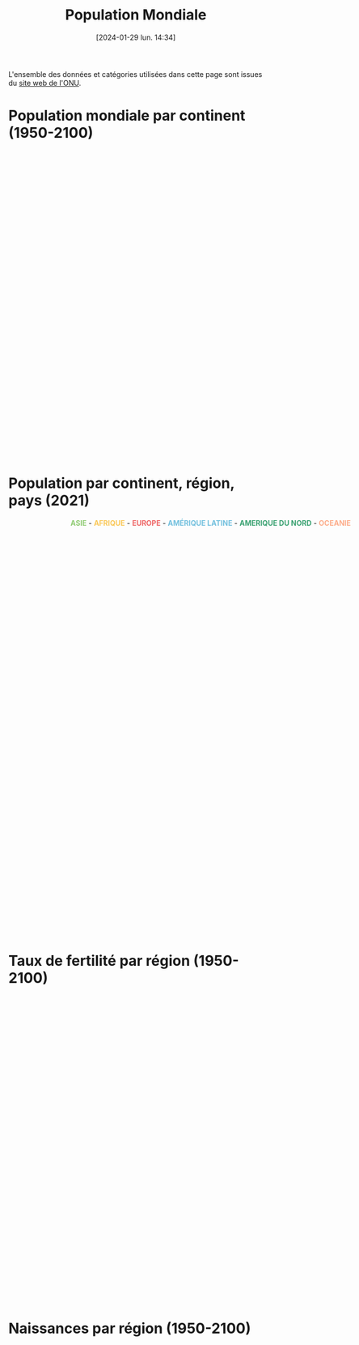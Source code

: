 #+title:      Population Mondiale
#+date:       [2024-01-29 lun. 14:34]
#+filetags:   :conte:dataviz:echarts:hugo:politics:venture:
#+identifier: 20240129T143414
#+options: timestamp:nil
#+EXPORT_FILE_NAME: ~/Git/moji/Web/content/demography/worldpopulation.fr.org

L'ensemble des données et catégories utilisées dans cette page sont issues du [[https://population.un.org/wpp/][site web de l'ONU]].
# CDN libraries
#+begin_export html
<script src="https://cdnjs.cloudflare.com/ajax/libs/echarts/5.4.3/echarts.min.js"></script>
#+end_export
* Population mondiale par continent (1950-2100)
#+begin_export html
<div id="container2" style="width:1000px;height:600px;"></div>
<script>
var container = document.getElementById('container2');
var chart = echarts.init(container);
</script>
<script>
chart.setOption({
    legend: {},
  visualMap: {
    type: 'piecewise',
    show: false,
    dimension: 0,
    pieces: [
      {
        colorLightness: .5,
        lte: 71,
      },
      {
        gt: 71,
        colorLightness: .7,
        lte: 150,
      },
    ]
  },
    tooltip: {trigger: 'axis'},
    dataset: {
      source: [
        ["region_name",1950,1951,1952,1953,1954,1955,1956,1957,1958,1959,1960,1961,1962,1963,1964,1965,1966,1967,1968,1969,1970,1971,1972,1973,1974,1975,1976,1977,1978,1979,1980,1981,1982,1983,1984,1985,1986,1987,1988,1989,1990,1991,1992,1993,1994,1995,1996,1997,1998,1999,2000,2001,2002,2003,2004,2005,2006,2007,2008,2009,2010,2011,2012,2013,2014,2015,2016,2017,2018,2019,2020,2021,2022,2023,2024,2025,2026,2027,2028,2029,2030,2031,2032,2033,2034,2035,2036,2037,2038,2039,2040,2041,2042,2043,2044,2045,2046,2047,2048,2049,2050,2051,2052,2053,2054,2055,2056,2057,2058,2059,2060,2061,2062,2063,2064,2065,2066,2067,2068,2069,2070,2071,2072,2073,2074,2075,2076,2077,2078,2079,2080,2081,2082,2083,2084,2085,2086,2087,2088,2089,2090,2091,2092,2093,2094,2095,2096,2097,2098,2099,2100],
        ["AFRICA",225120311.0,229978205.0,234989784.0,240182336.0,245492559.0,250996982.0,256698473.0,262564291.00000003,268466173.0,274392942.0,280903431.0,287672280.0,294682834.0,301985273.0,309525177.0,317406226.0,325487745.0,333828338.0,342490850.0,351469169.0,360671324.0,370228892.0,379942817.0,389917966.0,400506076.0,411631597.0,423481663.0,435664215.0,447738607.0,461186751.0,474765018.0,488320528.0,502990144.0,518090313.0,532579748.99999994,547785817.0,563519444.0,579773407.0,596386005.0,612636448.0,629698822.0,646615651.0,663465334.0,680397762.0,697882155.0,715094433.0,733568907.0,751960589.0,770488299.0,789327771.0,808870908.0,829033206.0,849894536.0,871328387.0,893370138.0,916192532.0,939603669.0,963876874.0,989046013.0,1014916549.0,1041484014.0,1068982780.0,1096368821.0,1125225647.0,1155135513.0,1185462534.0,1216753343.0,1247469864.0,1279197602.0,1311332496.0,1344069830.0,1377284631.0,1410068257.0,1443404353.0,1477559192.0,1512428655.0,1547633839.0,1583219393.0,1619186131.0,1655504081.0,1692186171.0,1729146546.0,1766424487.0,1804022286.0,1841907203.0,1880099247.0,1918494365.0,1957061057.0,1995836034.0,2034775874.0,2073830812.0,2112986042.0,2152249012.0,2191502205.0,2230831761.0,2270126162.0,2309395151.0,2348602222.0,2387779792.0,2426833061.0,2465754850.0,2504516228.0,2543022822.0,2581402127.0,2619549076.0,2657438687.0,2695097687.0,2732519517.0,2769691177.0,2806510179.0,2842982261.0,2879176761.0,2915103628.0,2950759371.0,2985987838.0,3020948829.0,3055429962.0,3089549970.0,3123347118.0,3156691415.0,3189577699.0,3221969019.0,3253901928.0,3285421933.0,3316428761.0,3346895592.0,3376813170.0,3406147816.0,3434873734.0,3463126310.0,3490825089.0,3517978190.0,3544578238.0,3570606569.0,3596028273.0,3620869142.0,3645097384.0,3668647875.0,3691584015.0,3713928556.0,3735552232.0,3756560670.0,3776902850.0,3796661157.0,3815771815.0,3834301844.0,3852124150.0,3869323835.0,3885829234.0,3901765924.0,3917076934.0],
        ["ASIA",1365952997.0,1392143743.0,1419144196.0,1450861331.0,1481907305.0,1515565885.0,1550239747.0,1584715840.0,1622538813.0,1658386130.0,1687109645.0,1711940692.0,1739857035.0,1782610442.0,1832052260.0,1878936957.0,1925486850.0,1971831506.0,2017876616.0,2068910511.0,2119694222.0,2171399965.0,2220735956.0,2271713150.0,2322775560.0,2372414663.0,2419626989.0,2467033627.0,2514023576.0,2560871419.0,2610304951.0,2661722167.0,2715237844.0,2771341323.0,2825836209.0,2881942971.0,2939232854.0,2998843165.0,3059915565.0,3120066083.0,3180894355.0,3241809798.0,3297896077.0,3352479360.0,3405643254.0,3458387205.0,3509970787.0,3560877017.0,3611314105.0,3661400597.0,3710927693.0,3761147996.0,3811211569.0,3860127348.0,3908494540.0,3956347487.0,4004384390.0,4052309677.0,4099833823.0,4147932288.0,4196968511.0,4245373512.0,4293874446.0000005,4342769362.0,4390138053.0,4437208643.0,4481666274.0,4526640702.0,4569966190.0,4610076814.0,4647857977.0,4680790173.0,4708362160.0,4736907367.0,4769252087.0,4800868175.0,4831629934.0,4861436580.0,4890412182.0,4918481632.0,4945652427.0,4971962412.0,4997325979.0,5021865038.0,5045442466.0,5068063483.0,5089781788.0,5110547553.0,5130452135.0,5149520759.0,5167563222.0,5184645895.0,5200751401.0,5215926715.0,5230002175.0,5242999222.0,5254855931.0,5265574447.0,5275033984.0,5283268718.0,5290144616.0,5295750527.0,5300031735.0,5303133827.0,5304913243.0,5305546526.0,5305015008.0,5303392624.0,5300728436.0,5297169379.0,5292608743.0,5287245154.0,5281115361.0,5274327540.0,5266919051.0,5258873985.0,5250203663.0,5240943685.0,5231178902.0,5220830896.0,5210000263.0,5198606136.0,5186675910.0,5174232028.0,5161293480.0,5147795514.0,5133729721.0,5119062197.0,5103818202.0,5087953874.0,5071617956.0,5054743925.0,5037368852.0,5019691682.0,5001671488.0,4983305906.0,4964601875.0,4945630315.0,4926467370.0,4907189744.0,4887774117.0,4868201323.0,4848414819.0,4828499100.0,4808375991.0,4788187592.0,4767861081.0,4747334169.0,4726641621.0,4705773390.0,4684822376.0],
        ["EUROPE",547304279.0,552139158.0,556979846.0,562239961.0,567877306.0,573464682.0,579145266.0,584805766.0,590617503.0,596721090.0,602648649.0,608611090.0,614810951.0,620533460.0,626138528.0,631751228.0,636783984.0,641744939.0,646483934.0,650736449.0,654744742.0,658298110.0,662653909.0,666945449.0,670872594.0,674953289.0,678588401.0,682133899.0,685563521.0,688735585.0,691839825.0,695034632.0,697823748.0,700616992.0,703412556.0,706184689.0,708847885.0,711922268.0,715008409.0,717880454.0,720335312.0,722659251.0,724546545.0,725972440.0,726911345.0,727214979.0,727385837.0,727521296.0,727611664.0,727279548.0,726920484.0,727016462.0,726740280.0,727138435.0,727711542.0,728614943.0,729286030.0,730429385.0,732356887.0,734155477.0,735650133.0,736903492.0,738275839.0,739539349.0,740488264.0,741540030.0,742674868.0,743962296.0,744936426.0,745781833.0,746597458.0,745853255.0,744494292.0,742617238.0,741928067.0,741375665.0,740715003.0,739954548.0,739096512.0,738156312.0,737128937.0,736019492.0,734846177.0,733602654.0,732296800.0,730926535.0,729501106.0,728024943.0,726509438.0,724950014.0,723336520.0,721679759.0,719976939.0,718229378.0,716430363.0,714567963.0,712641924.0,710640896.0,708574681.0,706416881.0,704171538.0,701843434.0,699428169.0,696929127.0,694350541.0,691708083.0,688993848.0,686225677.0,683413111.0,680564864.0,677689169.0,674802502.0,671913986.0,669028496.0,666169290.0,663330814.0,660517670.0,657732180.0,654983136.0,652285024.0,649626629.0,647007886.0,644436349.0,641911827.0,639429838.0,636988568.0,634591642.0,632233347.0,629915110.0,627632819.0,625394563.0,623194166.0,621022887.0,618885963.0,616792452.0,614732992.0,612709464.0,610719731.0,608767322.0,606847743.0,604963806.0,603110012.0,601284735.0,599486210.0,597713732.0,595955377.0,594213522.0,592483484.0,590762768.0,589057082.0,587361537.0],
        ["LATIN AMERICA AND THE CARIBBEAN",166137383.0,170534309.0,175031977.0,179676269.0,184436292.0,189384027.0,194488794.0,199784465.0,205254905.0,210843955.0,216712725.0,222795596.0,229059399.0,235473346.0,242027558.0,248706117.0,255480984.0,262279360.0,269147618.0,276043989.0,283011868.0,290039197.0,297179556.0,304419009.0,311801436.0,319257004.0,326807744.0,334392340.0,342292345.0,350285579.0,358347441.0,366317767.0,374110496.0,382037385.0,390104706.0,398145939.0,406182212.0,414177386.0,422210213.0,430306846.0,438384266.0,446745962.0,454933253.0,463120475.0,471245927.0,479414859.0,487448372.0,495399601.0,503295460.0,511103352.0,518770743.0,526253517.0,533571863.0,540747105.0,547656962.0,554587278.0,561340763.0,567988723.0,574504455.0,580880796.0,587263897.0,593830129.0,600529555.0,607108035.0,613538712.0,619929407.0,626223569.0,632458448.0,638437951.0,644169513.0,649524000,654148243.0,658047951.0,662490196.0,667504046.0,672441678.0,677282414.0,682035554.0,686648715.0,691133982.0,695480218.0,699689418.0,703741788.0,707641127.0,711389027.0,714990391.0,718428304.0,721714037.0,724830209.0,727766432.0,730528985.0,733121960.0,735528192.0,737757737.0,739805832.0,741696624.0,743427507.0,744996046.0,746406556.0,747644957.0,748715280.0,749622150.0,750369040.0,750969098.0,751421744.0,751720943.0,751867438.0,751861311.0,751720189.0,751440412.0,751009310.0,750454152.0,749760589.0,748937827.0,747978932.0,746886993.0,745658463.0,744287253.0,742789800.0,741162870.0,739414588.0,737548321.0,735565872.0,733456898.0,731226604.0,728888550.0,726441128.0,723903267.0,721267771.0,718546258.0,715742082.0,712850656.0,709884777.0,706847555.0,703759035.0,700607735.0,697400417.0,694146985.0,690846809.0,687513005.0,684140809.0,680734098.0,677294741.0,673831539.0,670348375.0,666846122.0,663326123.0,659801218.0,656268938.0,652722794.0,649177439.0],
        ["NORTHERN AMERICA",160753800.0,163424906.0,166074760.0,168913595.0,171927434.0,175268610.0,178612450.0,181991651.0,185353247.0,189317962.0,192535185.0,195818832.0,199065583.0,202181782.0,205231709.0,208152254.0,210813453.0,213145584.0,215427032.0,217720237.0,220267702.0,223464111.0,226338378.0,228794276.0,231052747.0,233343291.0,235694994.0,237947133.0,240576692.0,243330067.0,246253019.0,249269590.0,251891434.0,254537966.0,257189170.0,259775568.0,262434755.0,265054933.00000003,267759012.0,270682423.0,273952033.0,277768625.0,281623040.0,285663687.0,289473839.0,293278155.0,296865131.0,300535683.0,304266083.0,307939714.0,311469766.0,314941624.0,318253708.0,321341483.0,324367854.0,327602788.0,330766305.0,334055563.0,337408007.0,340670681.0,343792923.0,346751292.0,349900719.0,353037252.0,356091662.0,359036074.0,361893764.0,365003594.0,367937881.0,370663595.0,373272249.0,374641093.0,375916800.0,377824592.0,379984222.0,382111788.0,384210874.0,386279283.0,388312562.0,390321005.0,392312390.0,394280622.0,396215719.0,398111352.0,399972702.0,401771065.0,403516010.0,405204478.0,406827673.0,408371048.0,409860407.0,411261184.0,412604269.0,413882204.0,415085683.0,416232672.0,417299311.0,418308877.0,419258214.0,420146597.0,421000981.0,421794988.0,422546992.0,423278406.0,423988512.0,424695664.0,425391367.0,426095704.0,426803380.0,427517590.0,428240371.0,428973914.0,429721016.0,430485750.0,431271307.0,432066142.0,432866336.0,433668750.0,434469343.0,435269935.0,436041100.0,436791070.0,437543173.0,438261304.0,438947813.0,439591078.0,440199269.0,440765471.0,441301188.0,441801029.0,442256411.0,442672014.0,443059710.0,443413901.0,443747713.0,444059761.0,444349352.0,444631732.0,444893034.0,445150044.0,445403539.0,445641671.0,445891159.0,446139406.0,446387133.0,446638480.0,446894964.0,447167208.0,447422033.0,447673489.0,447907090.0],
        ["OCEANIA",12405962.0,12749261.0,13070616.0,13377126.0,13666079.0,13971517.0,14307849.0,14650670.0,14990389.0,15333085.0,15679577.0,16039166.0,16387760.999999998,16725618.999999998,17073340.0,17423322.0,17794846.0,18156482.0,18484072.0,18831138.0,19209199.0,19751340.0,20293953.0,20667351.0,21037393.0,21388504.0,21686322.0,21954438.0,22224586.0,22486688.0,22759399.0,23081074.0,23455893.0,23836203.0,24185904.0,24528870.0,24880222.0,25258148.0,25660479.0,26076010.0,26495564.0,26992085.0,27436114.0,27838098.0,28238704.0,28671131.0,29139112.0,29618264.0,30074461.0,30523906.0,30982434.0,31463117.0,31966087.0,32493919.0,33019017.0,33537875.0,34088178.0,34702879.0,35384803.0,36104765.0,36791782.0,37413745.0,38046520.0,38720297.0,39394594.0,40063352.0,40743215.0,41458539.0,42175314.0,42904041.0,43652259.0,44214592.0,44768856.0,45308249.0,45843286.0,46375138.0,46903743.0,47427854.0,47946028.0,48458441.0,48963186.0,49460834.0,49952015.0,50435345.0,50911083.0,51380340.0,51842168.0,52297595.0,52747587.0,53190850.0,53627507.0,54058691.0,54483257.0,54902392.0,55316396.0,55721994.0,56122688.0,56516607.0,56903451.0,57282048.0,57652764.0,58016165.0,58371581.0,58721162.0,59065519.0,59402666.0,59731821.0,60054523.0,60374652.0,60686852.0,60992592.0,61292284.0,61586781.0,61875013.0,62157816.0,62436554.0,62710389.0,62977712.0,63239710.0,63497834.0,63751487.0,63999224.0,64239718.0,64472769.0,64699730.0,64919998.0,65134167.0,65339598.0,65536297.99999999,65726913.0,65910539.99999999,66088785.0,66260778.00000001,66424879.0,66583289.99999999,66737003.0,66887171.0,67030259.99999999,67169799.0,67303812.0,67434886.0,67564909.0,67693277.0,67820665.0,67947054.0,68070784.0,68191650.0,68312895.0,68429493.0,68543627.0,68657041.0]
      ]
    },
    xAxis: {type: 'category'},
    yAxis: {},
    series: [
        {
      markLine: {
        symbol: 'none',
        data: [{
          xAxis: 71, 
          name: 'Predictions',
        },
        ],
        label: {
          show: true,
          position: 'middle',
          formatter: '{b}',
        }
      },
      type: 'line',
      stack: 'Total',
      areaStyle: {},
      seriesLayoutBy: 'row'
        },    
	{type: 'line', stack: 'Total', areaStyle: {}, seriesLayoutBy: 'row'},
        {type: 'line', stack: 'Total', areaStyle: {}, seriesLayoutBy: 'row'},
        {type: 'line', stack: 'Total', areaStyle: {}, seriesLayoutBy: 'row'},
        {type: 'line', stack: 'Total', areaStyle: {}, seriesLayoutBy: 'row'},
	{type: 'line', stack: 'Total', areaStyle: {}, seriesLayoutBy: 'row'},
    ]
});
</script>
#+end_export
* Population par continent, région, pays (2021)
# Lengend manual input
#+begin_export html
<div style="width:800px">
<center><font color="#91cc75"> <b>ASIE</b> </font> - <font color="#fac858"> <b>AFRIQUE</b> </font> - <font color="#ee6666"> <b>EUROPE</b> </font> - <font color="#73c0de"><b>AMÉRIQUE LATINE</b> </font> - <font color="#3ba272"> <b>AMERIQUE DU NORD</b> </font> - <font color="#fdad8b"> <b>OCEANIE</b> </font></center>
</div>
#+end_export
# Preamble (only change id)
#+begin_export html
<div id="container3" style="width:800px;height:800px;"></div>
<script>
var dom = document.getElementById('container3');
var myChart = echarts.init(dom, null, {
  renderer: 'canvas',
  useDirtyRect: false
});
var app = {};

var option;
</script>
#+end_export
# Echart Data
#+begin_export html
<script>
var data =
[{"name": "AFRICA", "value": 1377285000, "children": [{"name": "Eastern Africa", "value": 455227934.0, "children": [{"name": "Burundi", "value": 12386556.0}, {"name": "Comoros", "value": 814006.0}, {"name": "Djibouti", "value": 1097968.0}, {"name": "Eritrea", "value": 3588083.0}, {"name": "Ethiopia", "value": 118743462.0}, {"name": "Kenya", "value": 52511349.0}, {"name": "Madagascar", "value": 28571222.0}, {"name": "Malawi", "value": 19633241.0}, {"name": "Mauritius", "value": 1298695.0}, {"name": "Mayotte", "value": 310823.0}, {"name": "Mozambique", "value": 31635726.0}, {"name": "R\u00e9union", "value": 962127.0}, {"name": "Rwanda", "value": 13305392.0}, {"name": "Seychelles", "value": 106054.0}, {"name": "Somalia", "value": 16801170.0}, {"name": "South Sudan", "value": 10667013.0}, {"name": "Uganda", "value": 45123359.0}, {"name": "United Republic of Tanzania", "value": 62637070.0}, {"name": "Zambia", "value": 19200512.0}, {"name": "Zimbabwe", "value": 15834106.0}]}, {"name": "Middle Africa", "value": 187422625.0, "children": [{"name": "Angola", "value": 33957975.0}, {"name": "Cameroon", "value": 26845044.0}, {"name": "Central African Republic", "value": 5414014.0}, {"name": "Chad", "value": 16910218.0}, {"name": "Congo", "value": 5769060.0}, {"name": "Democratic Republic of the Congo", "value": 94374379.0}, {"name": "Equatorial Guinea", "value": 1613724.0}, {"name": "Gabon", "value": 2317151.0}, {"name": "Sao Tome and Principe", "value": 221060.0}]}, {"name": "Northern Africa", "value": 253619400.0, "children": [{"name": "Algeria", "value": 43812345.0}, {"name": "Egypt", "value": 108391549.0}, {"name": "Libya", "value": 6695856.0}, {"name": "Morocco", "value": 36888700.0}, {"name": "Sudan", "value": 45052904.0}, {"name": "Tunisia", "value": 12217195.0}, {"name": "Western Sahara", "value": 560851.0}]}, {"name": "Southern Africa", "value": 67673776.0, "children": [{"name": "Botswana", "value": 2569263.0}, {"name": "Eswatini", "value": 1187088.0}, {"name": "Lesotho", "value": 2268596.0}, {"name": "Namibia", "value": 2511119.0}, {"name": "South Africa", "value": 59137710.0}]}, {"name": "Western Africa", "value": 413340896.0, "children": [{"name": "Benin", "value": 12819427.0}, {"name": "Burkina Faso", "value": 21813359.0}, {"name": "Cabo Verde", "value": 585347.0}, {"name": "C\u00f4te d'Ivoire", "value": 27146007.0}, {"name": "Gambia", "value": 2606941.0}, {"name": "Ghana", "value": 32511557.0}, {"name": "Guinea", "value": 13368719.0}, {"name": "Guinea-Bissau", "value": 2038353.0}, {"name": "Liberia", "value": 5140978.0}, {"name": "Mali", "value": 21561299.0}, {"name": "Mauritania", "value": 4556274.0}, {"name": "Niger", "value": 24785587.0}, {"name": "Nigeria", "value": 210874214.0}, {"name": "Saint Helena", "value": 5405.0}, {"name": "Senegal", "value": 16656773.000000002}, {"name": "Sierra Leone", "value": 8327732.0}, {"name": "Togo", "value": 8542924.0}]}]}, {"name": "ASIA", "value": 4680790000, "children": [{"name": "Central Asia", "value": 75324804.0, "children": [{"name": "Kazakhstan", "value": 19097429.0}, {"name": "Kyrgyzstan", "value": 6477418.0}, {"name": "Tajikistan", "value": 9643597.0}, {"name": "Turkmenistan", "value": 6296510.0}, {"name": "Uzbekistan", "value": 33809850.0}]}, {"name": "Eastern Asia", "value": 1663908043.0, "children": [{"name": "China", "value": 1425861543.0}, {"name": "China, Hong Kong SAR", "value": 7500008.0}, {"name": "China, Macao SAR", "value": 682547.0}, {"name": "China, Taiwan Province of China", "value": 23842033.0}, {"name": "Dem. People's Republic of Korea", "value": 25921701.0}, {"name": "Japan", "value": 124946751.0}, {"name": "Mongolia", "value": 3322207.0}, {"name": "Republic of Korea", "value": 51831253.0}]}, {"name": "Southern Asia", "value": 1980450072.0, "children": [{"name": "Afghanistan", "value": 39618434.0}, {"name": "Bangladesh", "value": 168414908.0}, {"name": "Bhutan", "value": 775008.0}, {"name": "India", "value": 1402807867.0}, {"name": "Iran (Islamic Republic of)", "value": 87590223.0}, {"name": "Maldives", "value": 517986.0}, {"name": "Nepal", "value": 29698028.0}, {"name": "Pakistan", "value": 229280621.0}, {"name": "Sri Lanka", "value": 21746997.0}]}, {"name": "South-Eastern Asia", "value": 673205526.0, "children": [{"name": "Brunei Darussalam", "value": 443557.0}, {"name": "Cambodia", "value": 16497440.999999998}, {"name": "Indonesia", "value": 272890093.0}, {"name": "Lao People's Democratic Republic", "value": 7373145.0}, {"name": "Malaysia", "value": 33396348.0}, {"name": "Myanmar", "value": 53618425.0}, {"name": "Philippines", "value": 113094332.0}, {"name": "Singapore", "value": 5926220.0}, {"name": "Thailand", "value": 71561955.0}, {"name": "Timor-Leste", "value": 1310236.0}, {"name": "Viet Nam", "value": 97093774.0}]}, {"name": "Western Asia", "value": 287901728.0, "children": [{"name": "Armenia", "value": 2798721.0}, {"name": "Azerbaijan", "value": 10296374.0}, {"name": "Bahrain", "value": 1460905.0}, {"name": "Cyprus", "value": 1241296.0}, {"name": "Georgia", "value": 3762641.0}, {"name": "Iraq", "value": 43071016.0}, {"name": "Israel", "value": 8829385.0}, {"name": "Jordan", "value": 11040365.0}, {"name": "Kuwait", "value": 4252528.0}, {"name": "Lebanon", "value": 5631325.0}, {"name": "Oman", "value": 4497661.0}, {"name": "Qatar", "value": 2692140.0}, {"name": "Saudi Arabia", "value": 35764241.0}, {"name": "State of Palestine", "value": 5076818.0}, {"name": "Syrian Arab Republic", "value": 21059148.0}, {"name": "T\u00fcrkiye", "value": 84459174.0}, {"name": "United Arab Emirates", "value": 9327028.0}, {"name": "Yemen", "value": 32640962.0}]}]}, {"name": "EUROPE", "value": 745853000, "children": [{"name": "Eastern Europe", "value": 292304799.0, "children": [{"name": "Belarus", "value": 9606437.0}, {"name": "Bulgaria", "value": 6938114.0}, {"name": "Czechia", "value": 10523996.0}, {"name": "Hungary", "value": 9731025.0}, {"name": "Poland", "value": 38378767.0}, {"name": "Republic of Moldova", "value": 3074670.0}, {"name": "Romania", "value": 19394347.0}, {"name": "Russian Federation", "value": 145472994.0}, {"name": "Slovakia", "value": 5455809.0}, {"name": "Ukraine", "value": 43728640.0}]}, {"name": "Northern Europe", "value": 106016495.0, "children": [{"name": "Denmark", "value": 5840504.0}, {"name": "Estonia", "value": 1329802.0}, {"name": "Faroe Islands", "value": 52782.0}, {"name": "Finland", "value": 5533721.0}, {"name": "Guernsey", "value": 62952.0}, {"name": "Iceland", "value": 368998.0}, {"name": "Ireland", "value": 4967164.0}, {"name": "Isle of Man", "value": 84093.0}, {"name": "Jersey", "value": 108964.0}, {"name": "Latvia", "value": 1886860.0}, {"name": "Lithuania", "value": 2804633.0}, {"name": "Norway", "value": 5391723.0}, {"name": "Sweden", "value": 10416525.0}, {"name": "United Kingdom", "value": 67167774.0}]}, {"name": "Southern Europe", "value": 152294640.0, "children": [{"name": "Albania", "value": 2861567.0}, {"name": "Andorra", "value": 78380.0}, {"name": "Bosnia and Herzegovina", "value": 3295841.0}, {"name": "Croatia", "value": 4079100.0}, {"name": "Gibraltar", "value": 32714.0}, {"name": "Greece", "value": 10481118.0}, {"name": "Holy See", "value": 515.0}, {"name": "Italy", "value": 59361259.0}, {"name": "Kosovo (under UNSC res. 1244)", "value": 1666259.0}, {"name": "Malta", "value": 521121.0}, {"name": "Montenegro", "value": 628205.0}, {"name": "North Macedonia", "value": 2108119.0}, {"name": "Portugal", "value": 10297984.0}, {"name": "San Marino", "value": 33822.0}, {"name": "Serbia", "value": 7331946.0}, {"name": "Slovenia", "value": 2119030.0}, {"name": "Spain", "value": 47397660.0}]}, {"name": "Western Europe", "value": 195237321.0, "children": [{"name": "Austria", "value": 8914448.0}, {"name": "Belgium", "value": 11582160.0}, {"name": "France", "value": 64502346.0}, {"name": "Germany", "value": 83390320.0}, {"name": "Liechtenstein", "value": 38883.0}, {"name": "Luxembourg", "value": 634720.0}, {"name": "Monaco", "value": 36811.0}, {"name": "Netherlands", "value": 17466838.0}, {"name": "Switzerland", "value": 8670795.0}]}]}, {"name": "LATIN AMERICA AND THE CARIBBEAN", "value": 654148000, "children": [{"name": "Caribbean", "value": 44092085.0, "children": [{"name": "Anguilla", "value": 15675.0}, {"name": "Antigua and Barbuda", "value": 92951.0}, {"name": "Aruba", "value": 106501.0}, {"name": "Bahamas", "value": 407164.0}, {"name": "Barbados", "value": 280959.0}, {"name": "Bonaire, Sint Eustatius and Saba", "value": 26443.0}, {"name": "British Virgin Islands", "value": 31060.0}, {"name": "Cayman Islands", "value": 67879.0}, {"name": "Cuba", "value": 11292160.0}, {"name": "Cura\u00e7ao", "value": 189973.0}, {"name": "Dominica", "value": 72225.0}, {"name": "Dominican Republic", "value": 11059980.0}, {"name": "Grenada", "value": 124167.0}, {"name": "Guadeloupe", "value": 396185.0}, {"name": "Haiti", "value": 11379095.0}, {"name": "Jamaica", "value": 2826398.0}, {"name": "Martinique", "value": 369831.0}, {"name": "Montserrat", "value": 4445.0}, {"name": "Puerto Rico", "value": 3262911.0}, {"name": "Saint Barth\u00e9lemy", "value": 10768.0}, {"name": "Saint Kitts and Nevis", "value": 47604.0}, {"name": "Saint Lucia", "value": 179551.0}, {"name": "Saint Martin (French part)", "value": 32256.0}, {"name": "Saint Vincent and the Grenadines", "value": 104553.0}, {"name": "Sint Maarten (Dutch part)", "value": 43916.0}, {"name": "Trinidad and Tobago", "value": 1522394.0}, {"name": "Turks and Caicos Islands", "value": 44699.0}, {"name": "United States Virgin Islands", "value": 100342.0}]}, {"name": "Central America", "value": 177050287.0, "children": [{"name": "Belize", "value": 397415.0}, {"name": "Costa Rica", "value": 5140851.0}, {"name": "El Salvador", "value": 6304540.0}, {"name": "Guatemala", "value": 17494265.0}, {"name": "Honduras", "value": 10201736.0}, {"name": "Mexico", "value": 126386142.0}, {"name": "Nicaragua", "value": 6802086.0}, {"name": "Panama", "value": 4323252.0}]}, {"name": "South America", "value": 433005871.0, "children": [{"name": "Argentina", "value": 45163623.0}, {"name": "Bolivia (Plurinational State of)", "value": 12009978.0}, {"name": "Brazil", "value": 213827672.0}, {"name": "Chile", "value": 19393941.0}, {"name": "Colombia", "value": 51244297.0}, {"name": "Ecuador", "value": 17690028.0}, {"name": "Falkland Islands (Malvinas)", "value": 3757.0}, {"name": "French Guiana", "value": 294129.0}, {"name": "Guyana", "value": 802562.0}, {"name": "Paraguay", "value": 6664351.0}, {"name": "Peru", "value": 33519231.0}, {"name": "Suriname", "value": 610325.0}, {"name": "Uruguay", "value": 3429902.0}, {"name": "Venezuela (Bolivarian Republic of)", "value": 28352075.0}]}]}, {"name": "NORTHERN AMERICA", "value": 374641000, "children": [{"name": "Bermuda", "value": 64134.0}, {"name": "Canada", "value": 38019178.0}, {"name": "Greenland", "value": 56119.0}, {"name": "Saint Pierre and Miquelon", "value": 5893.0}, {"name": "United States of America", "value": 336495769.0}]}, {"name": "OCEANIA", "value": 31715000, "children": [{"name": "Australia/New Zealand", "value": 30891693.0, "children": [{"name": "Australia", "value": 25795922.0}, {"name": "New Zealand", "value": 5095771.0}]}, {"name": "Melanesia", "value": 12075284.0, "children": [{"name": "Fiji", "value": 922753.0}, {"name": "New Caledonia", "value": 287187.0}, {"name": "Papua New Guinea", "value": 9850462.0}, {"name": "Solomon Islands", "value": 699484.0}, {"name": "Vanuatu", "value": 315398.0}]}, {"name": "Micronesia", "value": 532881.0, "children": [{"name": "Guam", "value": 169886.0}, {"name": "Kiribati", "value": 127671.0}, {"name": "Marshall Islands", "value": 42746.0}, {"name": "Micronesia (Fed. States of)", "value": 112624.0}, {"name": "Nauru", "value": 12414.0}, {"name": "Northern Mariana Islands", "value": 49543.0}, {"name": "Palau", "value": 17997.0}]}, {"name": "Polynesia", "value": 714734.0, "children": [{"name": "American Samoa", "value": 45624.0}, {"name": "Cook Islands", "value": 17016.0}, {"name": "French Polynesia", "value": 303097.0}, {"name": "Niue", "value": 1943.0}, {"name": "Samoa", "value": 216800.0}, {"name": "Tokelau", "value": 1837.0}, {"name": "Tonga", "value": 105635.0}, {"name": "Tuvalu", "value": 11140.0}, {"name": "Wallis and Futuna Islands", "value": 11642.0}]}]}]
;
</script>
#+end_export
# Echart Config
#+begin_export html
<script>
option = {
  tooltip: {
    trigger: 'item',
    valueFormatter: value => value.toLocaleString(),
  },
//  legend: {
//    data: ['AFRICA','ASIA'],
//    orient: 'horizontal',
//  },  
  series: {
//    name: ['AFRICA','ASIA'],
    type: 'sunburst',
    emphasis: {
      focus: 'ancestor'
    },
    data: data,
    radius: [0, '90%'],
    label: {
      rotate: 'radial'
    },
    itemStyle : {
      normal : {
        label : {show : false},
        labelLine : {show : false}
      }
    }    
  }
};
</script>
#+end_export
# Ending (don't change)
#+begin_export html
<script>
if (option && typeof option === 'object') {
  myChart.setOption(option);
}

window.addEventListener('resize', myChart.resize);
</script>
#+end_export
* Taux de fertilité par région (1950-2100)
# Preamble (only change containerX)
#+begin_export html
<div id="container4" style="width:1000px;height:600px;"></div>
<script>
var dom = document.getElementById('container4');
var myChart = echarts.init(dom, null, {
renderer: 'canvas',
useDirtyRect: false
});
var app = {};
var option;
</script>
#+end_export
# Echart option (including data)
#+begin_export html
<script>
    option = {
  dataset: {
    source: [["region_name", 1950.0, 1951.0, 1952.0, 1953.0, 1954.0, 1955.0, 1956.0, 1957.0, 1958.0, 1959.0, 1960.0, 1961.0, 1962.0, 1963.0, 1964.0, 1965.0, 1966.0, 1967.0, 1968.0, 1969.0, 1970.0, 1971.0, 1972.0, 1973.0, 1974.0, 1975.0, 1976.0, 1977.0, 1978.0, 1979.0, 1980.0, 1981.0, 1982.0, 1983.0, 1984.0, 1985.0, 1986.0, 1987.0, 1988.0, 1989.0, 1990.0, 1991.0, 1992.0, 1993.0, 1994.0, 1995.0, 1996.0, 1997.0, 1998.0, 1999.0, 2000.0, 2001.0, 2002.0, 2003.0, 2004.0, 2005.0, 2006.0, 2007.0, 2008.0, 2009.0, 2010.0, 2011.0, 2012.0, 2013.0, 2014.0, 2015.0, 2016.0, 2017.0, 2018.0, 2019.0, 2020.0, 2021.0, 2022.0, 2023.0, 2024.0, 2025.0, 2026.0, 2027.0, 2028.0, 2029.0, 2030.0, 2031.0, 2032.0, 2033.0, 2034.0, 2035.0, 2036.0, 2037.0, 2038.0, 2039.0, 2040.0, 2041.0, 2042.0, 2043.0, 2044.0, 2045.0, 2046.0, 2047.0, 2048.0, 2049.0, 2050.0, 2051.0, 2052.0, 2053.0, 2054.0, 2055.0, 2056.0, 2057.0, 2058.0, 2059.0, 2060.0, 2061.0, 2062.0, 2063.0, 2064.0, 2065.0, 2066.0, 2067.0, 2068.0, 2069.0, 2070.0, 2071.0, 2072.0, 2073.0, 2074.0, 2075.0, 2076.0, 2077.0, 2078.0, 2079.0, 2080.0, 2081.0, 2082.0, 2083.0, 2084.0, 2085.0, 2086.0, 2087.0, 2088.0, 2089.0, 2090.0, 2091.0, 2092.0, 2093.0, 2094.0, 2095.0, 2096.0, 2097.0, 2098.0, 2099.0, 2100.0], ["Africa (Eastern)", 6.928, 6.928, 6.919, 6.912, 6.906, 6.909, 6.918, 6.934, 6.943, 6.962, 6.977, 7.002, 7.024, 7.04, 7.05, 7.065, 7.078, 7.088, 7.104, 7.116, 7.127, 7.14, 7.147, 7.151, 7.151, 7.149, 7.147, 7.15, 7.147, 7.129, 7.104, 7.073, 7.034, 7.003, 6.97, 6.924, 6.876, 6.825, 6.764, 6.691, 6.61, 6.534, 6.464, 6.397, 6.326, 6.265, 6.206, 6.162, 6.099, 6.027, 5.961, 5.905, 5.84, 5.764, 5.693, 5.621, 5.545, 5.469, 5.386, 5.292, 5.186, 5.068, 4.941, 4.836, 4.736, 4.661, 4.591, 4.518, 4.453, 4.39, 4.315, 4.24, 4.162, 4.085, 4.001, 3.928, 3.858, 3.791, 3.726, 3.66, 3.596, 3.534, 3.481, 3.42, 3.37, 3.314, 3.258, 3.213, 3.164, 3.119, 3.072, 3.028, 2.985, 2.952, 2.911, 2.876, 2.839, 2.806, 2.769, 2.74, 2.707, 2.675, 2.651, 2.624, 2.596, 2.568, 2.539, 2.515, 2.49, 2.464, 2.437, 2.415, 2.396, 2.37, 2.353, 2.329, 2.313, 2.294, 2.278, 2.264, 2.247, 2.229, 2.211, 2.196, 2.179, 2.168, 2.151, 2.139, 2.128, 2.118, 2.108, 2.098, 2.086, 2.078, 2.07, 2.059, 2.048, 2.038, 2.032, 2.02, 2.012, 2.004, 1.998, 1.989, 1.981, 1.973, 1.965, 1.957, 1.952, 1.947, 1.941], ["Africa (Middle)", 5.82, 5.833, 5.849, 5.876, 5.897, 5.918, 5.943, 5.977, 6.015, 6.054, 6.086, 6.125, 6.164, 6.202, 6.242, 6.282, 6.32, 6.359, 6.396, 6.423, 6.453, 6.49, 6.535, 6.548, 6.557, 6.571, 6.585, 6.601, 6.616, 6.633, 6.646, 6.657, 6.662, 6.69, 6.713, 6.734, 6.755, 6.773, 6.752, 6.736, 6.699, 6.671, 6.64, 6.599, 6.574, 6.57, 6.544, 6.514, 6.489, 6.466, 6.435, 6.395, 6.372, 6.347, 6.323, 6.296, 6.274, 6.254, 6.233, 6.219, 6.19, 6.153, 6.111, 6.058, 6.003, 5.951, 5.899, 5.846, 5.788, 5.731, 5.674, 5.616, 5.554, 5.487, 5.42, 5.349, 5.281, 5.21, 5.138, 5.064, 4.983, 4.905, 4.82, 4.743, 4.664, 4.588, 4.497, 4.41, 4.326, 4.249, 4.179, 4.098, 4.021, 3.946, 3.867, 3.807, 3.741, 3.678, 3.618, 3.551, 3.474, 3.413, 3.365, 3.311, 3.254, 3.199, 3.15, 3.105, 3.058, 3.003, 2.971, 2.925, 2.883, 2.852, 2.822, 2.782, 2.753, 2.728, 2.688, 2.653, 2.621, 2.593, 2.571, 2.542, 2.516, 2.488, 2.458, 2.426, 2.419, 2.391, 2.376, 2.354, 2.339, 2.318, 2.298, 2.285, 2.266, 2.25, 2.235, 2.212, 2.2, 2.18, 2.169, 2.16, 2.153, 2.136, 2.121, 2.109, 2.099, 2.088, 2.078], ["Africa (Northern)", 6.896, 6.898, 6.912, 6.927, 6.917, 6.914, 6.916, 6.913, 6.92, 6.925, 6.931, 6.94, 6.952, 6.94, 6.918, 6.875, 6.841, 6.799, 6.751, 6.696, 6.647, 6.588, 6.527, 6.459, 6.406, 6.352, 6.297, 6.235, 6.166, 6.11, 6.004, 5.896, 5.803, 5.698, 5.567, 5.433, 5.271, 5.113, 4.944, 4.759, 4.581, 4.436, 4.339, 4.175, 4.026, 3.852, 3.702, 3.579, 3.484, 3.389, 3.319, 3.27, 3.21, 3.176, 3.134, 3.119, 3.116, 3.143, 3.159, 3.182, 3.24, 3.266, 3.317, 3.36, 3.38, 3.389, 3.275, 3.249, 3.209, 3.151, 3.112, 3.069, 3.027, 2.989, 2.951, 2.914, 2.883, 2.848, 2.812, 2.778, 2.743, 2.709, 2.684, 2.664, 2.641, 2.61, 2.587, 2.558, 2.533, 2.509, 2.485, 2.469, 2.451, 2.429, 2.406, 2.394, 2.385, 2.374, 2.354, 2.339, 2.33, 2.312, 2.306, 2.29, 2.274, 2.263, 2.253, 2.239, 2.22, 2.211, 2.202, 2.188, 2.173, 2.159, 2.149, 2.135, 2.126, 2.117, 2.111, 2.098, 2.088, 2.084, 2.075, 2.062, 2.052, 2.046, 2.038, 2.027, 2.016, 2.011, 2.006, 2.002, 1.999, 1.99, 1.983, 1.977, 1.97, 1.967, 1.961, 1.955, 1.946, 1.94, 1.935, 1.934, 1.929, 1.922, 1.92, 1.915, 1.914, 1.905, 1.902], ["Africa (Southern)", 6.075, 6.105, 6.126, 6.16, 6.159, 6.165, 6.183, 6.194, 6.196, 6.186, 6.168, 6.151, 6.128, 6.103, 6.062, 6.008, 5.956, 5.906, 5.844, 5.787, 5.711, 5.653, 5.583, 5.515, 5.416, 5.324, 5.217, 5.097, 5.013, 4.973, 4.931, 4.861, 4.831, 4.756, 4.689, 4.612, 4.519, 4.454, 4.284, 4.092, 3.848, 3.742, 3.605, 3.495, 3.378, 3.282, 3.106, 2.869, 2.769, 2.7, 2.563, 2.52, 2.47, 2.493, 2.555, 2.618, 2.646, 2.645, 2.761, 2.601, 2.548, 2.541, 2.55, 2.531, 2.524, 2.463, 2.374, 2.435, 2.506, 2.55, 2.48, 2.452, 2.419, 2.393, 2.368, 2.34, 2.317, 2.296, 2.27, 2.252, 2.232, 2.212, 2.2, 2.183, 2.165, 2.153, 2.14, 2.123, 2.105, 2.091, 2.08, 2.07, 2.054, 2.045, 2.032, 2.023, 2.009, 2.002, 1.991, 1.986, 1.973, 1.965, 1.952, 1.948, 1.938, 1.927, 1.92, 1.915, 1.905, 1.895, 1.884, 1.88, 1.877, 1.872, 1.863, 1.856, 1.847, 1.853, 1.845, 1.837, 1.836, 1.838, 1.834, 1.824, 1.82, 1.813, 1.812, 1.812, 1.809, 1.798, 1.795, 1.793, 1.787, 1.789, 1.785, 1.78, 1.779, 1.78, 1.776, 1.772, 1.769, 1.765, 1.755, 1.756, 1.752, 1.749, 1.75, 1.744, 1.742, 1.744, 1.735], ["Africa (Western)", 6.465, 6.472, 6.468, 6.48, 6.491, 6.504, 6.518, 6.526, 6.529, 6.537, 6.546, 6.557, 6.574, 6.585, 6.6, 6.611, 6.631, 6.652, 6.671, 6.691, 6.71, 6.749, 6.78, 6.813, 6.855, 6.894, 6.913, 6.948, 6.976, 6.961, 6.938, 6.92, 6.893, 6.865, 6.811, 6.75, 6.702, 6.651, 6.615, 6.581, 6.533, 6.483, 6.427, 6.37, 6.306, 6.245, 6.178, 6.11, 6.052, 6.04, 6.042, 6.019, 5.989, 5.951, 5.903, 5.881, 5.864, 5.833, 5.805, 5.764, 5.712, 5.658, 5.591, 5.514, 5.443, 5.39, 5.331, 5.254, 5.184, 5.116, 5.046, 4.975, 4.891, 4.817, 4.747, 4.669, 4.592, 4.515, 4.439, 4.37, 4.286, 4.215, 4.139, 4.066, 3.996, 3.92, 3.849, 3.787, 3.726, 3.658, 3.595, 3.542, 3.476, 3.423, 3.374, 3.312, 3.258, 3.211, 3.165, 3.117, 3.079, 3.027, 2.981, 2.935, 2.894, 2.861, 2.829, 2.793, 2.753, 2.72, 2.69, 2.671, 2.65, 2.613, 2.592, 2.559, 2.531, 2.513, 2.487, 2.462, 2.437, 2.416, 2.404, 2.386, 2.366, 2.343, 2.328, 2.309, 2.293, 2.281, 2.264, 2.251, 2.238, 2.221, 2.211, 2.196, 2.18, 2.168, 2.157, 2.143, 2.133, 2.124, 2.115, 2.102, 2.096, 2.082, 2.077, 2.063, 2.057, 2.049, 2.041], ["America (Caribbean)", 5.176, 5.163, 5.153, 5.163, 5.197, 5.227, 5.226, 5.22, 5.252, 5.277, 5.351, 5.338, 5.354, 5.402, 5.323, 5.248, 5.155, 5.038, 4.924, 4.819, 4.712, 4.604, 4.461, 4.289, 4.114, 3.923, 3.764, 3.621, 3.459, 3.378, 3.289, 3.23, 3.252, 3.215, 3.155, 3.115, 3.082, 3.06, 3.049, 3.027, 2.98, 2.884, 2.822, 2.766, 2.716, 2.681, 2.63, 2.642, 2.602, 2.585, 2.555, 2.507, 2.482, 2.445, 2.401, 2.357, 2.304, 2.282, 2.309, 2.333, 2.322, 2.322, 2.276, 2.248, 2.225, 2.218, 2.178, 2.152, 2.135, 2.111, 2.083, 2.051, 2.036, 2.019, 2.008, 1.995, 1.986, 1.98, 1.972, 1.962, 1.958, 1.953, 1.945, 1.94, 1.935, 1.932, 1.926, 1.919, 1.917, 1.908, 1.904, 1.894, 1.893, 1.89, 1.89, 1.884, 1.878, 1.872, 1.866, 1.861, 1.851, 1.851, 1.843, 1.841, 1.841, 1.836, 1.831, 1.829, 1.825, 1.822, 1.815, 1.813, 1.803, 1.795, 1.795, 1.792, 1.787, 1.784, 1.783, 1.78, 1.777, 1.778, 1.774, 1.772, 1.77, 1.767, 1.764, 1.761, 1.761, 1.76, 1.763, 1.756, 1.754, 1.751, 1.75, 1.746, 1.747, 1.747, 1.743, 1.745, 1.743, 1.741, 1.739, 1.738, 1.737, 1.733, 1.729, 1.724, 1.724, 1.728, 1.731], ["America (Central)", 6.708, 6.728, 6.737, 6.745, 6.758, 6.753, 6.767, 6.779, 6.784, 6.785, 6.789, 6.798, 6.808, 6.814, 6.816, 6.792, 6.752, 6.703, 6.643, 6.577, 6.481, 6.379, 6.266, 6.14, 5.99, 5.811, 5.649, 5.486, 5.343, 5.13, 4.941, 4.791, 4.647, 4.508, 4.398, 4.298, 4.188, 4.046, 3.915, 3.819, 3.722, 3.634, 3.558, 3.481, 3.394, 3.304, 3.219, 3.13, 3.061, 3.013, 2.952, 2.893, 2.83, 2.771, 2.715, 2.66, 2.611, 2.568, 2.527, 2.491, 2.459, 2.43, 2.4, 2.368, 2.316, 2.253, 2.205, 2.157, 2.109, 2.034, 2.007, 1.937, 1.916, 1.9, 1.887, 1.873, 1.863, 1.846, 1.838, 1.835, 1.827, 1.823, 1.817, 1.808, 1.807, 1.798, 1.795, 1.79, 1.784, 1.777, 1.774, 1.767, 1.766, 1.756, 1.755, 1.752, 1.75, 1.748, 1.738, 1.737, 1.738, 1.734, 1.734, 1.732, 1.728, 1.725, 1.722, 1.718, 1.719, 1.715, 1.716, 1.71, 1.711, 1.708, 1.707, 1.702, 1.695, 1.696, 1.698, 1.698, 1.7, 1.697, 1.697, 1.692, 1.693, 1.687, 1.691, 1.689, 1.691, 1.692, 1.691, 1.692, 1.685, 1.69, 1.689, 1.688, 1.688, 1.686, 1.686, 1.688, 1.691, 1.685, 1.683, 1.682, 1.679, 1.68, 1.681, 1.682, 1.68, 1.683, 1.681], ["America (Northern)", 2.974, 3.139, 3.243, 3.314, 3.426, 3.469, 3.565, 3.642, 3.597, 3.612, 3.583, 3.549, 3.423, 3.309, 3.174, 2.888, 2.674, 2.53, 2.44, 2.428, 2.453, 2.252, 2.009, 1.881, 1.833, 1.778, 1.746, 1.781, 1.758, 1.797, 1.821, 1.797, 1.806, 1.783, 1.79, 1.818, 1.816, 1.846, 1.906, 1.982, 2.044, 2.023, 2.008, 1.982, 1.966, 1.943, 1.938, 1.929, 1.95, 1.96, 1.993, 1.978, 1.97, 1.993, 1.998, 2.008, 2.053, 2.068, 2.031, 1.968, 1.904, 1.868, 1.854, 1.831, 1.834, 1.816, 1.788, 1.74, 1.698, 1.667, 1.625, 1.643, 1.643, 1.644, 1.645, 1.647, 1.65, 1.651, 1.656, 1.657, 1.659, 1.663, 1.666, 1.674, 1.67, 1.672, 1.672, 1.673, 1.667, 1.672, 1.664, 1.672, 1.675, 1.675, 1.68, 1.677, 1.681, 1.682, 1.68, 1.686, 1.68, 1.678, 1.681, 1.68, 1.685, 1.684, 1.688, 1.685, 1.686, 1.684, 1.683, 1.684, 1.687, 1.691, 1.691, 1.692, 1.692, 1.695, 1.697, 1.69, 1.69, 1.7, 1.698, 1.699, 1.695, 1.697, 1.694, 1.697, 1.697, 1.697, 1.695, 1.696, 1.695, 1.699, 1.701, 1.7, 1.703, 1.7, 1.702, 1.703, 1.7, 1.703, 1.703, 1.702, 1.701, 1.703, 1.709, 1.699, 1.699, 1.691, 1.693], ["America (South)", 5.604, 5.607, 5.612, 5.62, 5.627, 5.637, 5.65, 5.663, 5.662, 5.656, 5.642, 5.629, 5.602, 5.556, 5.478, 5.378, 5.27, 5.15, 5.023, 4.92, 4.824, 4.723, 4.627, 4.541, 4.435, 4.361, 4.291, 4.22, 4.148, 4.073, 3.991, 3.906, 3.815, 3.721, 3.625, 3.53, 3.438, 3.356, 3.27, 3.193, 3.116, 3.043, 2.964, 2.911, 2.852, 2.798, 2.731, 2.67, 2.612, 2.547, 2.48, 2.413, 2.349, 2.284, 2.255, 2.226, 2.187, 2.147, 2.11, 2.091, 2.071, 2.054, 2.022, 1.998, 1.994, 1.986, 1.934, 1.928, 1.909, 1.871, 1.825, 1.812, 1.796, 1.79, 1.784, 1.781, 1.782, 1.774, 1.771, 1.766, 1.766, 1.758, 1.753, 1.751, 1.746, 1.743, 1.741, 1.737, 1.731, 1.729, 1.726, 1.721, 1.715, 1.712, 1.713, 1.715, 1.714, 1.715, 1.714, 1.709, 1.705, 1.704, 1.704, 1.704, 1.702, 1.699, 1.696, 1.698, 1.697, 1.692, 1.694, 1.693, 1.693, 1.692, 1.69, 1.688, 1.685, 1.685, 1.681, 1.682, 1.681, 1.683, 1.678, 1.676, 1.675, 1.675, 1.675, 1.675, 1.674, 1.674, 1.671, 1.67, 1.671, 1.674, 1.673, 1.672, 1.674, 1.673, 1.676, 1.675, 1.672, 1.671, 1.672, 1.674, 1.673, 1.672, 1.676, 1.675, 1.674, 1.673, 1.671], ["Asia (Central)", 4.807, 4.823, 4.89, 4.966, 5.042, 5.135, 5.243, 5.347, 5.444, 5.53, 5.633, 5.679, 5.704, 5.666, 5.625, 5.578, 5.477, 5.384, 5.236, 5.157, 5.136, 5.113, 5.086, 5.009, 4.927, 4.843, 4.755, 4.642, 4.503, 4.418, 4.305, 4.252, 4.2, 4.16, 4.159, 4.148, 4.142, 4.067, 3.943, 3.841, 3.797, 3.734, 3.606, 3.471, 3.352, 3.265, 3.089, 2.937, 2.818, 2.715, 2.647, 2.591, 2.559, 2.521, 2.537, 2.537, 2.581, 2.649, 2.714, 2.714, 2.69, 2.666, 2.668, 2.703, 2.761, 2.78, 2.775, 2.751, 2.873, 2.932, 3.032, 2.971, 2.922, 2.883, 2.841, 2.806, 2.768, 2.726, 2.694, 2.663, 2.637, 2.602, 2.572, 2.548, 2.523, 2.495, 2.474, 2.451, 2.434, 2.416, 2.397, 2.378, 2.36, 2.346, 2.331, 2.316, 2.305, 2.289, 2.271, 2.258, 2.239, 2.231, 2.216, 2.202, 2.192, 2.176, 2.164, 2.153, 2.136, 2.125, 2.112, 2.098, 2.086, 2.075, 2.059, 2.05, 2.04, 2.028, 2.021, 2.009, 2.007, 1.996, 1.993, 1.984, 1.974, 1.971, 1.964, 1.961, 1.951, 1.944, 1.941, 1.938, 1.928, 1.923, 1.917, 1.909, 1.907, 1.901, 1.896, 1.893, 1.886, 1.878, 1.871, 1.869, 1.865, 1.861, 1.858, 1.851, 1.846, 1.845, 1.843], ["Asia (Eastern)", 5.514, 5.325, 5.905, 5.531, 5.698, 5.672, 5.321, 5.761, 5.188, 4.383, 4.158, 3.678, 5.416, 6.531, 5.867, 5.815, 5.503, 5.188, 5.715, 5.452, 5.385, 4.941, 4.617, 4.303, 3.845, 3.34, 3.054, 2.726, 2.615, 2.639, 2.635, 2.675, 2.818, 2.467, 2.501, 2.519, 2.59, 2.628, 2.442, 2.42, 2.415, 1.919, 1.775, 1.692, 1.636, 1.592, 1.555, 1.523, 1.511, 1.511, 1.594, 1.532, 1.531, 1.532, 1.564, 1.581, 1.606, 1.632, 1.667, 1.68, 1.658, 1.647, 1.766, 1.691, 1.738, 1.648, 1.731, 1.756, 1.521, 1.463, 1.272, 1.17, 1.18, 1.195, 1.21, 1.22, 1.233, 1.246, 1.258, 1.272, 1.282, 1.293, 1.303, 1.311, 1.312, 1.32, 1.324, 1.334, 1.344, 1.348, 1.352, 1.356, 1.364, 1.363, 1.374, 1.373, 1.378, 1.386, 1.39, 1.394, 1.397, 1.398, 1.406, 1.413, 1.415, 1.414, 1.414, 1.415, 1.423, 1.421, 1.426, 1.436, 1.437, 1.443, 1.445, 1.444, 1.449, 1.452, 1.448, 1.452, 1.456, 1.458, 1.462, 1.46, 1.467, 1.465, 1.463, 1.465, 1.467, 1.469, 1.467, 1.473, 1.476, 1.472, 1.475, 1.478, 1.48, 1.477, 1.479, 1.48, 1.482, 1.48, 1.488, 1.486, 1.491, 1.493, 1.497, 1.498, 1.502, 1.504, 1.498], ["Asia (South-Eastern)", 5.764, 5.696, 5.858, 5.845, 5.951, 5.914, 5.944, 6.042, 6.052, 6.062, 6.067, 5.942, 6.052, 6.052, 6.013, 5.957, 5.878, 5.804, 5.755, 5.683, 5.609, 5.528, 5.448, 5.34, 5.163, 5.042, 4.9, 4.761, 4.668, 4.584, 4.493, 4.377, 4.281, 4.167, 4.038, 3.867, 3.717, 3.607, 3.513, 3.412, 3.323, 3.262, 3.167, 3.086, 3.004, 2.925, 2.855, 2.794, 2.707, 2.63, 2.586, 2.553, 2.52, 2.483, 2.455, 2.437, 2.426, 2.435, 2.421, 2.399, 2.373, 2.371, 2.368, 2.335, 2.306, 2.271, 2.237, 2.206, 2.184, 2.168, 2.154, 2.137, 2.121, 2.106, 2.094, 2.083, 2.074, 2.063, 2.055, 2.045, 2.037, 2.028, 2.017, 2.007, 1.996, 1.99, 1.982, 1.973, 1.968, 1.957, 1.95, 1.941, 1.936, 1.933, 1.925, 1.92, 1.918, 1.912, 1.904, 1.899, 1.893, 1.888, 1.882, 1.875, 1.868, 1.861, 1.858, 1.852, 1.848, 1.843, 1.837, 1.834, 1.831, 1.827, 1.821, 1.817, 1.81, 1.81, 1.804, 1.8, 1.796, 1.796, 1.796, 1.793, 1.791, 1.787, 1.783, 1.783, 1.779, 1.778, 1.776, 1.774, 1.771, 1.769, 1.768, 1.76, 1.759, 1.76, 1.758, 1.755, 1.753, 1.749, 1.749, 1.744, 1.748, 1.742, 1.74, 1.739, 1.738, 1.737, 1.731], ["Asia (Southern)", 5.914, 5.949, 5.99, 6.028, 6.066, 6.075, 6.083, 6.092, 6.095, 6.097, 6.123, 6.135, 6.149, 6.156, 6.159, 6.125, 6.075, 6.035, 5.981, 5.92, 5.868, 5.813, 5.738, 5.669, 5.604, 5.5, 5.451, 5.354, 5.263, 5.2, 5.165, 5.096, 5.021, 4.955, 4.898, 4.808, 4.749, 4.648, 4.545, 4.449, 4.352, 4.244, 4.138, 4.039, 3.951, 3.854, 3.767, 3.689, 3.608, 3.536, 3.485, 3.422, 3.335, 3.244, 3.165, 3.076, 2.987, 2.917, 2.849, 2.801, 2.737, 2.678, 2.625, 2.578, 2.499, 2.474, 2.456, 2.394, 2.365, 2.302, 2.251, 2.226, 2.204, 2.188, 2.169, 2.154, 2.133, 2.122, 2.106, 2.091, 2.08, 2.064, 2.056, 2.043, 2.034, 2.025, 2.015, 2.008, 2.003, 1.992, 1.986, 1.979, 1.977, 1.969, 1.963, 1.959, 1.953, 1.944, 1.941, 1.93, 1.925, 1.917, 1.913, 1.901, 1.898, 1.893, 1.888, 1.882, 1.877, 1.869, 1.865, 1.858, 1.856, 1.852, 1.848, 1.842, 1.836, 1.832, 1.828, 1.826, 1.819, 1.812, 1.808, 1.809, 1.804, 1.8, 1.797, 1.791, 1.785, 1.785, 1.78, 1.774, 1.779, 1.779, 1.777, 1.772, 1.767, 1.766, 1.769, 1.768, 1.764, 1.759, 1.756, 1.752, 1.753, 1.753, 1.747, 1.746, 1.742, 1.744, 1.742], ["Asia (Western)", 6.206, 6.224, 6.27, 6.275, 6.253, 6.177, 6.19, 6.066, 6.077, 6.143, 6.146, 6.191, 6.278, 6.252, 6.21, 6.153, 6.097, 6.022, 5.997, 5.973, 5.94, 5.9, 5.833, 5.764, 5.692, 5.609, 5.526, 5.418, 5.353, 5.299, 5.221, 5.152, 5.073, 4.995, 4.915, 4.822, 4.725, 4.618, 4.526, 4.428, 4.312, 4.215, 4.093, 4.012, 3.93, 3.828, 3.742, 3.65, 3.576, 3.499, 3.421, 3.382, 3.258, 3.192, 3.16, 3.123, 3.104, 3.066, 3.029, 2.998, 2.971, 2.963, 2.95, 2.929, 2.912, 2.866, 2.812, 2.748, 2.695, 2.653, 2.613, 2.585, 2.564, 2.541, 2.521, 2.501, 2.483, 2.462, 2.446, 2.427, 2.408, 2.388, 2.373, 2.347, 2.328, 2.307, 2.287, 2.272, 2.253, 2.238, 2.225, 2.214, 2.199, 2.192, 2.177, 2.168, 2.16, 2.148, 2.137, 2.131, 2.123, 2.109, 2.105, 2.094, 2.083, 2.072, 2.065, 2.055, 2.049, 2.033, 2.022, 2.011, 2.004, 1.99, 1.979, 1.969, 1.964, 1.955, 1.947, 1.939, 1.933, 1.929, 1.924, 1.919, 1.912, 1.91, 1.901, 1.893, 1.888, 1.882, 1.879, 1.878, 1.873, 1.87, 1.865, 1.862, 1.858, 1.853, 1.847, 1.845, 1.842, 1.837, 1.83, 1.825, 1.819, 1.817, 1.815, 1.809, 1.804, 1.802, 1.799], ["Europe (Eastern)", 2.908, 2.903, 2.88, 2.865, 2.859, 2.816, 2.756, 2.705, 2.647, 2.592, 2.523, 2.438, 2.357, 2.299, 2.219, 2.165, 2.136, 2.216, 2.197, 2.162, 2.14, 2.146, 2.135, 2.117, 2.159, 2.142, 2.12, 2.088, 2.065, 2.05, 2.018, 2.011, 2.055, 2.109, 2.129, 2.13, 2.16, 2.174, 2.125, 2.022, 1.912, 1.805, 1.676, 1.559, 1.498, 1.403, 1.349, 1.298, 1.268, 1.224, 1.235, 1.236, 1.26, 1.285, 1.31, 1.314, 1.347, 1.409, 1.49, 1.53, 1.534, 1.541, 1.594, 1.602, 1.637, 1.651, 1.652, 1.57, 1.532, 1.476, 1.472, 1.48, 1.49, 1.515, 1.526, 1.535, 1.543, 1.553, 1.564, 1.571, 1.578, 1.584, 1.589, 1.594, 1.599, 1.605, 1.609, 1.613, 1.616, 1.613, 1.615, 1.619, 1.625, 1.63, 1.635, 1.637, 1.644, 1.654, 1.654, 1.658, 1.666, 1.666, 1.67, 1.675, 1.679, 1.68, 1.682, 1.681, 1.682, 1.682, 1.681, 1.683, 1.683, 1.688, 1.687, 1.685, 1.687, 1.689, 1.697, 1.695, 1.696, 1.699, 1.701, 1.699, 1.698, 1.701, 1.7, 1.7, 1.702, 1.703, 1.706, 1.705, 1.705, 1.707, 1.71, 1.71, 1.711, 1.713, 1.713, 1.714, 1.714, 1.72, 1.72, 1.719, 1.717, 1.718, 1.716, 1.717, 1.719, 1.721, 1.723], ["Europe (Northern)", 2.384, 2.332, 2.347, 2.381, 2.372, 2.383, 2.468, 2.527, 2.567, 2.591, 2.67, 2.721, 2.768, 2.796, 2.832, 2.76, 2.688, 2.596, 2.504, 2.408, 2.35, 2.332, 2.181, 2.046, 1.975, 1.887, 1.82, 1.77, 1.802, 1.867, 1.882, 1.824, 1.8, 1.792, 1.789, 1.804, 1.807, 1.827, 1.846, 1.833, 1.87, 1.852, 1.83, 1.778, 1.746, 1.709, 1.7, 1.688, 1.675, 1.661, 1.641, 1.627, 1.639, 1.694, 1.734, 1.747, 1.799, 1.844, 1.884, 1.879, 1.895, 1.874, 1.869, 1.808, 1.796, 1.79, 1.779, 1.725, 1.677, 1.632, 1.581, 1.584, 1.587, 1.589, 1.594, 1.594, 1.599, 1.6, 1.602, 1.607, 1.606, 1.61, 1.614, 1.616, 1.618, 1.621, 1.621, 1.626, 1.624, 1.628, 1.631, 1.633, 1.634, 1.637, 1.637, 1.642, 1.642, 1.643, 1.645, 1.646, 1.648, 1.654, 1.656, 1.653, 1.66, 1.657, 1.659, 1.661, 1.659, 1.66, 1.661, 1.662, 1.662, 1.667, 1.669, 1.668, 1.662, 1.665, 1.666, 1.67, 1.667, 1.669, 1.673, 1.675, 1.675, 1.671, 1.671, 1.672, 1.67, 1.671, 1.672, 1.668, 1.667, 1.672, 1.67, 1.672, 1.67, 1.67, 1.673, 1.674, 1.675, 1.674, 1.673, 1.675, 1.675, 1.674, 1.675, 1.671, 1.676, 1.676, 1.671], ["Europe (Southern)", 2.778, 2.673, 2.684, 2.634, 2.626, 2.635, 2.615, 2.637, 2.629, 2.655, 2.665, 2.665, 2.674, 2.7, 2.785, 2.743, 2.72, 2.695, 2.665, 2.644, 2.582, 2.595, 2.56, 2.523, 2.516, 2.441, 2.39, 2.294, 2.202, 2.094, 2.011, 1.911, 1.874, 1.798, 1.745, 1.672, 1.606, 1.565, 1.555, 1.508, 1.493, 1.465, 1.436, 1.395, 1.357, 1.334, 1.335, 1.338, 1.304, 1.315, 1.341, 1.339, 1.351, 1.365, 1.381, 1.387, 1.399, 1.42, 1.471, 1.454, 1.456, 1.425, 1.412, 1.373, 1.378, 1.376, 1.378, 1.361, 1.335, 1.315, 1.312, 1.33, 1.333, 1.339, 1.344, 1.349, 1.357, 1.363, 1.366, 1.373, 1.379, 1.387, 1.395, 1.399, 1.402, 1.407, 1.41, 1.416, 1.423, 1.425, 1.431, 1.433, 1.436, 1.443, 1.447, 1.452, 1.457, 1.461, 1.464, 1.467, 1.468, 1.473, 1.475, 1.479, 1.48, 1.483, 1.484, 1.486, 1.488, 1.488, 1.491, 1.493, 1.492, 1.497, 1.498, 1.496, 1.497, 1.498, 1.501, 1.501, 1.503, 1.508, 1.509, 1.507, 1.511, 1.516, 1.515, 1.518, 1.519, 1.524, 1.525, 1.525, 1.527, 1.532, 1.534, 1.531, 1.535, 1.535, 1.536, 1.537, 1.538, 1.537, 1.535, 1.539, 1.538, 1.538, 1.541, 1.54, 1.541, 1.544, 1.544], ["Europe (Western)", 2.428, 2.395, 2.396, 2.38, 2.399, 2.412, 2.445, 2.483, 2.496, 2.562, 2.566, 2.633, 2.629, 2.683, 2.681, 2.628, 2.594, 2.515, 2.428, 2.345, 2.239, 2.181, 2.037, 1.881, 1.783, 1.686, 1.647, 1.651, 1.636, 1.647, 1.696, 1.686, 1.651, 1.574, 1.558, 1.555, 1.578, 1.579, 1.588, 1.575, 1.575, 1.531, 1.498, 1.46, 1.436, 1.447, 1.487, 1.509, 1.531, 1.551, 1.592, 1.577, 1.574, 1.58, 1.601, 1.601, 1.623, 1.631, 1.656, 1.648, 1.675, 1.659, 1.661, 1.653, 1.678, 1.67, 1.693, 1.67, 1.65, 1.633, 1.61, 1.623, 1.625, 1.626, 1.629, 1.633, 1.636, 1.637, 1.642, 1.642, 1.643, 1.649, 1.65, 1.651, 1.651, 1.648, 1.65, 1.65, 1.653, 1.652, 1.652, 1.65, 1.653, 1.651, 1.65, 1.651, 1.649, 1.652, 1.651, 1.651, 1.652, 1.653, 1.655, 1.654, 1.659, 1.656, 1.658, 1.66, 1.662, 1.659, 1.663, 1.664, 1.666, 1.667, 1.667, 1.669, 1.669, 1.665, 1.665, 1.666, 1.664, 1.662, 1.663, 1.663, 1.664, 1.665, 1.666, 1.665, 1.664, 1.666, 1.666, 1.665, 1.667, 1.668, 1.665, 1.668, 1.666, 1.668, 1.668, 1.668, 1.668, 1.667, 1.667, 1.671, 1.669, 1.67, 1.67, 1.67, 1.672, 1.67, 1.668], ["Oceania", 3.672, 3.688, 3.785, 3.805, 3.833, 3.911, 3.966, 4.041, 4.061, 4.086, 4.111, 4.184, 4.107, 4.029, 3.878, 3.723, 3.644, 3.601, 3.611, 3.595, 3.555, 3.589, 3.415, 3.203, 3.049, 2.894, 2.806, 2.754, 2.68, 2.64, 2.605, 2.615, 2.594, 2.577, 2.522, 2.558, 2.525, 2.514, 2.508, 2.504, 2.542, 2.499, 2.512, 2.495, 2.478, 2.463, 2.45, 2.439, 2.428, 2.442, 2.448, 2.436, 2.442, 2.445, 2.455, 2.484, 2.507, 2.579, 2.589, 2.542, 2.525, 2.49, 2.485, 2.438, 2.378, 2.369, 2.339, 2.309, 2.287, 2.22, 2.161, 2.15, 2.144, 2.132, 2.125, 2.121, 2.116, 2.107, 2.101, 2.091, 2.085, 2.08, 2.072, 2.064, 2.059, 2.051, 2.046, 2.043, 2.035, 2.027, 2.024, 2.016, 2.011, 2.008, 1.995, 1.993, 1.988, 1.981, 1.972, 1.965, 1.959, 1.951, 1.948, 1.948, 1.94, 1.932, 1.927, 1.93, 1.921, 1.913, 1.907, 1.903, 1.897, 1.891, 1.891, 1.886, 1.88, 1.875, 1.875, 1.874, 1.871, 1.863, 1.857, 1.854, 1.852, 1.849, 1.843, 1.835, 1.835, 1.832, 1.833, 1.831, 1.825, 1.823, 1.821, 1.821, 1.812, 1.811, 1.803, 1.8, 1.801, 1.8, 1.798, 1.799, 1.793, 1.788, 1.791, 1.782, 1.778, 1.78, 1.774]]
  },
  grid: {
    y: 100,
  },
  legend: {
    selected: {
     'Africa (Eastern)': true,
     'Africa (Middle)': true,
     'Africa (Northern)': true,
     'Africa (Southern)': true,
     'Africa (Western)': true,
     'America (Caribbean)': false,
     'America (Central)': false,
     'America (Northern)': false,
     'America (South)': false,
     'Asia (Central)': false,
     'Asia (Eastern)': false,
     'Asia (South-Eastern)': false,
     'Asia (Southern)': false,
     'Asia (Western)': false,
     'Europe (Eastern)': false,
     'Europe (Northern)': false,
     'Europe (Southern)': false,
     'Europe (Western)': false,
     'Oceania': false,
    }
  },
  visualMap: {
    type: 'piecewise',
    show: false,
    dimension: 0,
    pieces: [
      {
        colorLightness: .5,
        lte: 71,
      },
      {
        gt: 71,
        colorLightness: .7,
        lte: 150,
      },
    ]
  },
  tooltip: {trigger: 'axis'},
  xAxis: {type: 'category'},
  yAxis: {},
  series: [
    {
      markLine: {
        symbol: 'none',
        data: [{
          xAxis: 71, 
          name: 'Predictions',
        },
        ],
        label: {
          show: true,
          position: 'middle',
          formatter: '{b}',
        }
      },
      type: 'line', 
      seriesLayoutBy: 'row',
    },    
    {type: 'line', seriesLayoutBy: 'row'},
    {type: 'line', seriesLayoutBy: 'row'},
    {type: 'line', seriesLayoutBy: 'row'},
    {type: 'line', seriesLayoutBy: 'row'},
    {type: 'line', seriesLayoutBy: 'row'},
    {type: 'line', seriesLayoutBy: 'row'},
    {type: 'line', seriesLayoutBy: 'row'},
    {type: 'line', seriesLayoutBy: 'row'},
    {type: 'line', seriesLayoutBy: 'row'},
    {type: 'line', seriesLayoutBy: 'row'},
    {type: 'line', seriesLayoutBy: 'row'},
    {type: 'line', seriesLayoutBy: 'row'},
    {type: 'line', seriesLayoutBy: 'row'},
    {type: 'line', seriesLayoutBy: 'row'},
    {type: 'line', seriesLayoutBy: 'row'},
    {type: 'line', seriesLayoutBy: 'row'},
    {type: 'line', seriesLayoutBy: 'row'},
    {type: 'line', seriesLayoutBy: 'row'},
    ]
};
</script>
#+end_export
# Ending (don't change)
#+begin_export html
<script>
if (option && typeof option === 'object') {
myChart.setOption(option);
}
window.addEventListener('resize', myChart.resize);
  </script>



</script>
#+end_export
* Naissances par région (1950-2100)
# Preamble (only change containerX)
#+begin_export html
<div id="container5" style="width:1000px;height:600px;"></div>
<script>
var dom = document.getElementById('container5');
var myChart = echarts.init(dom, null, {
renderer: 'canvas',
useDirtyRect: false
});
var app = {};
var option;
</script>
#+end_export
# Echart option (including data)
#+begin_export html
<script>
    option = {
  dataset: {
    source: [["region_name", 1950.0, 1951.0, 1952.0, 1953.0, 1954.0, 1955.0, 1956.0, 1957.0, 1958.0, 1959.0, 1960.0, 1961.0, 1962.0, 1963.0, 1964.0, 1965.0, 1966.0, 1967.0, 1968.0, 1969.0, 1970.0, 1971.0, 1972.0, 1973.0, 1974.0, 1975.0, 1976.0, 1977.0, 1978.0, 1979.0, 1980.0, 1981.0, 1982.0, 1983.0, 1984.0, 1985.0, 1986.0, 1987.0, 1988.0, 1989.0, 1990.0, 1991.0, 1992.0, 1993.0, 1994.0, 1995.0, 1996.0, 1997.0, 1998.0, 1999.0, 2000.0, 2001.0, 2002.0, 2003.0, 2004.0, 2005.0, 2006.0, 2007.0, 2008.0, 2009.0, 2010.0, 2011.0, 2012.0, 2013.0, 2014.0, 2015.0, 2016.0, 2017.0, 2018.0, 2019.0, 2020.0, 2021.0, 2022.0, 2023.0, 2024.0, 2025.0, 2026.0, 2027.0, 2028.0, 2029.0, 2030.0, 2031.0, 2032.0, 2033.0, 2034.0, 2035.0, 2036.0, 2037.0, 2038.0, 2039.0, 2040.0, 2041.0, 2042.0, 2043.0, 2044.0, 2045.0, 2046.0, 2047.0, 2048.0, 2049.0, 2050.0, 2051.0, 2052.0, 2053.0, 2054.0, 2055.0, 2056.0, 2057.0, 2058.0, 2059.0, 2060.0, 2061.0, 2062.0, 2063.0, 2064.0, 2065.0, 2066.0, 2067.0, 2068.0, 2069.0, 2070.0, 2071.0, 2072.0, 2073.0, 2074.0, 2075.0, 2076.0, 2077.0, 2078.0, 2079.0, 2080.0, 2081.0, 2082.0, 2083.0, 2084.0, 2085.0, 2086.0, 2087.0, 2088.0, 2089.0, 2090.0, 2091.0, 2092.0, 2093.0, 2094.0, 2095.0, 2096.0, 2097.0, 2098.0, 2099.0, 2100.0], ["Africa (Eastern)", 3240626.0, 3316181.0, 3389436.0, 3465875.0, 3540414.0, 3621623.0, 3708865.0, 3800459.0, 3889029.0, 3984854.0, 4085397.0, 4197349.0, 4313767.0, 4428747.0, 4548160.0, 4681398.0, 4814772.0, 4952597.0, 5101023.0, 5263837.0, 5418793.0, 5584031.0, 5735305.0, 5875033.0, 6043814.0, 6219832.0, 6396099.0, 6581791.0, 6748052.0, 6950080.0, 7126364.0, 7308147.0, 7510834.0, 7723245.0, 7935166.0, 8160196.0, 8370311.0, 8585153.0, 8775373.0, 8948343.0, 9137385.0, 9327553.0, 9499421.0, 9694765.0, 9845699.0, 10033662.0, 10289471.0, 10544744.0, 10747739.0, 10976113.0, 11188019.0, 11435496.0, 11654025.0, 11840459.0, 12083569.0, 12318697.0, 12519315.0, 12724063.0, 12920023.0, 13097153.0, 13268363.0, 13411714.0, 13487232.0, 13639288.0, 13807938.0, 14004675.0, 14214817.0, 14412530.0, 14624961.0, 14879491.0, 15106572.0, 15328832.0, 15528395.0, 15718910.0, 15867835.0, 16048319.0, 16229341.0, 16413776.000000002, 16587415.0, 16741739.000000002, 16885711.0, 17024989.0, 17188232.0, 17296566.0, 17446501.0, 17550710.0, 17639541.0, 17773911.0, 17870852.0, 17975496.0, 18056880.0, 18144545.0, 18219949.0, 18349511.0, 18412209.0, 18502487.0, 18568639.0, 18647847.0, 18686495.0, 18769371.0, 18814926.0, 18851604.0, 18942519.0, 18992732.0, 19032597.0, 19057880.0, 19059668.0, 19094726.0, 19107543.0, 19106797.0, 19087067.0, 19090743.0, 19115153.0, 19070612.0, 19091140.0, 19052996.0, 19063942.0, 19041655.0, 19041351.0, 19047608.0, 19020731.0, 18983428.0, 18934749.0, 18908126.0, 18856450.0, 18851736.0, 18785375.0, 18757660.0, 18741669.0, 18716776.0, 18687899.0, 18657560.0, 18602847.0, 18585659.0, 18551755.0, 18489697.0, 18424982.0, 18368553.0, 18340695.0, 18250398.0, 18196663.0, 18132217.0, 18094932.0, 18012494.0, 17944335.0, 17874414.0, 17795668.0, 17720221.0, 17668748.0, 17608951.0, 17544269.0], ["Africa (Middle)", 1203473.0, 1228244.0, 1254690.0, 1283515.0, 1310244.0, 1338058.0, 1367821.0, 1400455.0, 1434373.0, 1467915.0, 1503635.0, 1542949.0, 1583142.0, 1623391.0, 1664021.0, 1705929.0, 1748447.0, 1791109.0, 1834252.0, 1876651.0, 1921158.0, 1967810.0, 2017988.0, 2064621.9999999998, 2112463.0, 2163228.0, 2215579.0, 2265650.0, 2319549.0, 2404976.0, 2485784.0, 2545408.0, 2622135.0, 2719226.0, 2807795.0, 2896556.0, 2991144.0, 3094303.0, 3180264.0, 3268106.0, 3355355.0, 3456677.0, 3559514.0, 3646274.0, 3747517.0, 3960098.0, 4055919.0, 4082098.0, 4136895.0000000005, 4251720.0, 4366871.0, 4484748.0, 4609534.0, 4740639.0, 4876983.0, 5029419.0, 5193639.0, 5350749.0, 5514717.0, 5691459.0, 5860247.0, 6034313.0, 6198336.0, 6326757.0, 6482377.0, 6631034.0, 6790841.0, 6970113.0, 7126552.0, 7284498.0, 7436618.0, 7602733.0, 7755627.0, 7912381.0, 8073983.0, 8232401.0, 8399981.0, 8565624.0, 8731296.0, 8893893.0, 9046784.0, 9202231.0, 9344294.0, 9499911.0, 9648961.0, 9801147.0, 9917490.0, 10035762.0, 10154468.0, 10283447.0, 10421019.0, 10524221.0, 10627099.0, 10727920.0, 10807378.0, 10931402.0, 11026850.0, 11123731.0, 11218581.0, 11284795.0, 11304384.0, 11368385.0, 11461161.0, 11528999.0, 11575049.0, 11614943.0, 11671082.0, 11732182.0, 11773552.0, 11778903.0, 11864684.0, 11882994.0, 11910106.0, 11976061.0, 12036066.0, 12048385.0, 12098383.0, 12156186.0, 12142833.0, 12140094.0, 12146028.0, 12160341.0, 12198418.0, 12189316.0, 12194882.0, 12179643.0, 12146544.0, 12099631.0, 12165546.0, 12123021.0, 12143460.0, 12122221.0, 12127697.0, 12100617.0, 12073686.0, 12082948.0, 12052359.0, 12035025.0, 12017619.0, 11955599.0, 11947700.0, 11890132.0, 11881484.0, 11877158.0, 11884910.0, 11833438.0, 11789767.0, 11758494.0, 11734732.0, 11699361.0, 11672636.0], ["Africa (Northern)", 2579998.0, 2639743.0, 2702419.0, 2764604.0, 2814806.0, 2866592.0, 2918404.0, 2964337.0, 3012217.0, 3055725.0, 3104046.0, 3155864.0, 3217531.0, 3270761.0, 3323239.0, 3366999.0, 3422951.0, 3474022.0, 3521204.0, 3575379.0, 3633895.0, 3700796.0, 3763078.0, 3815315.0, 3890796.0, 3986559.0, 4084771.0, 4182282.0, 4280878.0, 4389567.0, 4483377.0, 4569009.0, 4665343.0, 4743329.0, 4775875.0, 4810798.0, 4817884.0, 4810224.0, 4779612.0, 4725791.0, 4672560.0, 4662276.0, 4684169.0, 4627456.0, 4582513.0, 4508341.0, 4454252.0, 4428197.0, 4431457.0, 4435538.0, 4465928.0, 4523437.0, 4560691.0, 4636007.0, 4690976.0, 4788602.0, 4912664.0, 5079806.0, 5219847.0, 5369726.0, 5577096.0, 5710092.0, 5845896.0, 6000630.0, 6116901.0, 6207333.0, 6060391.0, 6075390.0, 6060140.0, 5997529.0, 5963121.0, 5928045.0, 5889133.0, 5862807.0, 5836588.0, 5816462.0, 5814027.0, 5810500.0, 5810950.0, 5822685.0, 5840767.0, 5867932.0, 5921743.0, 5991086.0, 6056555.0, 6104227.0, 6165326.0, 6207529.0, 6252569.0, 6290806.0, 6320227.0, 6360346.0, 6384818.0, 6390790.0, 6385974.0, 6399383.0, 6414014.0, 6418726.0, 6389991.0, 6373385.0, 6366938.0, 6335083.0, 6333568.0, 6304360.0, 6276829.0, 6263324.0, 6252709.0, 6233375.0, 6204757.0, 6203578.0, 6204286.0, 6192738.0, 6181054.0, 6173706.0, 6175043.0, 6167039.0, 6170898.0, 6174977.0, 6184989.0, 6174410.0, 6167090.0, 6177187.0, 6168146.0, 6143488.0, 6126875.0, 6117201.0, 6098129.0, 6068674.0, 6037933.0, 6020840.0, 6001191.0, 5985844.0, 5968073.0, 5935543.0, 5906156.0, 5882557.0, 5852413.0, 5837307.0, 5811384.0, 5786559.0, 5754836.0, 5729660.0, 5710272.0, 5702332.0, 5683156.0, 5659045.0, 5647867.0, 5625952.0, 5618699.0, 5586886.0, 5569021.0], ["Africa (Southern)", 622510.0, 639853.0, 656392.0, 672520.0, 680030.0, 690239.0, 702488.0, 715397.0, 727587.0, 733788.0, 750947.0, 777512.0, 800855.0, 826246.0, 851876.0, 876773.0, 902570.0, 929161.0, 953925.0, 980297.0, 1003228.0, 1029334.0000000001, 1048516.0000000001, 1068592.0, 1082926.0, 1098699.0, 1109772.0, 1117708.0, 1131040.0, 1152889.0, 1175673.0, 1192705.0, 1235657.0, 1274933.0, 1329811.0, 1383507.0, 1451249.0, 1490435.0, 1488807.0, 1474601.0, 1435852.0, 1432296.0, 1401986.0, 1388178.0, 1372808.0, 1361251.0, 1321866.0, 1250390.0, 1224603.0, 1211731.0, 1168297.0, 1162530.0, 1154113.0, 1184520.0, 1232397.0, 1275997.0, 1315521.0, 1339315.0, 1428597.0, 1371262.0, 1365924.0, 1384979.0, 1406923.0, 1415610.0, 1425856.0, 1405129.0, 1373939.0, 1391842.0, 1433894.0, 1456910.0, 1414244.0, 1395852.0, 1373536.0, 1357853.0, 1344201.0, 1330073.0, 1320575.0, 1312874.0, 1303437.0, 1300305.0, 1296971.0, 1294755.0, 1297305.0, 1297713.0, 1297990.0, 1301290.0, 1304734.0, 1305245.0, 1304182.0, 1304407.0, 1305312.0, 1306316.0, 1302608.0, 1301619.0, 1297302.0, 1293924.0, 1286569.0, 1281720.0, 1274032.0, 1268797.0, 1258205.0, 1250129.0, 1239489.0, 1234427.0, 1225561.0, 1215959.0, 1209029.0, 1203900.0, 1196285.0, 1188178.0, 1179767.0, 1175900.0, 1172592.0, 1168940.0, 1161859.0, 1156908.0, 1150305.0, 1153067.0, 1147012.0, 1140674.0, 1138128.0, 1137520.0, 1132641.0, 1123715.0, 1118129.0, 1111079.0, 1106881.0, 1102517.0, 1096778.0, 1086114.0, 1079699.0, 1074005.0, 1065293.0, 1062210.0, 1054714.0, 1047057.0, 1042372.0000000001, 1037893.0, 1031347.0, 1024521.9999999999, 1018761.0, 1012412.0, 1003138.0, 999445.0, 993680.0, 988598.0, 985155.0, 978193.0, 973803.0, 971385.0, 962778.0], ["Africa (Western)", 3302510.0, 3376460.0, 3445387.0, 3521833.0, 3595803.0, 3673676.0, 3755155.0, 3836155.0, 3919176.0, 4001568.0, 4093694.0, 4189957.9999999995, 4289295.0, 4382311.0, 4476442.0, 4570539.0, 4670713.0, 4773351.0, 4881425.0, 4993061.0, 5109200.0, 5246033.0, 5373961.0, 5517502.0, 5687424.0, 5855630.0, 6011827.0, 6192199.0, 6381305.0, 6550012.0, 6712705.0, 6875013.0, 7026041.0, 7195398.0, 7303921.0, 7421806.0, 7530627.0, 7651975.0, 7788682.0, 7988525.0, 8157025.0, 8323281.999999999, 8503615.0, 8706251.0, 8900342.0, 9089641.0, 9273444.0, 9458543.0, 9670996.0, 9973982.0, 10258625.0, 10513016.0, 10771522.0, 11020685.0, 11245759.0, 11537415.0, 11793795.0, 12046257.0, 12327917.0, 12592106.0, 12848788.0, 13110364.0, 13323115.0, 13499376.0, 13683480.0, 13879797.0, 14074814.0, 14252546.0, 14467838.0, 14676305.0, 14886702.0, 15113190.0, 15292397.0, 15511400.0, 15746270.0, 15955307.0, 16165009.0, 16377423.0, 16586349.999999998, 16818381.0, 16982193.0, 17187303.0, 17359129.0, 17532018.0, 17700817.0, 17825471.0, 17959812.0, 18114660.0, 18265908.0, 18359210.0, 18466850.0, 18602580.0, 18657948.0, 18769978.0, 18879936.0, 18911673.0, 18966352.0, 19053029.0, 19130165.0, 19175984.0, 19276489.0, 19277817.0, 19300410.0, 19309176.0, 19334607.0, 19401537.0, 19469591.0, 19498430.0, 19480174.0, 19502251.0, 19533221.0, 19633777.0, 19706830.0, 19653412.0, 19704241.0, 19653674.0, 19633038.0, 19676743.0, 19643277.0, 19612562.0, 19568470.0, 19541544.0, 19586994.0, 19568899.0, 19529114.0, 19455989.0, 19436491.0, 19380645.0, 19341667.0, 19334107.0, 19276611.0, 19249672.0, 19219862.0, 19148963.0, 19128911.0, 19062384.0, 18982327.0, 18933785.0, 18894020.0, 18823651.0, 18778572.0, 18737671.0, 18699331.0, 18617127.0, 18587240.0, 18490913.0, 18466001.0, 18363459.0, 18323249.0, 18265835.0, 18195068.0], ["America (Caribbean)", 678440.0, 688494.0, 699237.0, 712371.0, 729069.0, 745096.0, 756720.0, 767244.0, 783192.0, 798425.0, 820988.0, 832639.0, 848440.0, 869268.0, 870532.0, 872749.0, 871746.0, 866741.0, 862355.0, 860029.0, 858615.0, 859943.0, 854856.0, 843526.0, 829979.0, 811179.0, 798680.0, 788918.0, 774442.0, 776572.0, 777244.0, 783292.0, 811761.0, 823272.0, 827908.0, 836713.0, 846059.0, 857504.0, 869715.0, 877889.0, 876809.0, 858934.0, 850038.0, 840611.0, 831099.0, 823806.0, 810793.0, 816657.0, 805663.0, 802267.0, 794279.0, 780687.0, 774764.0, 766687.0, 756891.0, 747155.0, 734572.0, 732404.0, 746103.0, 758177.0, 758064.0, 760433.0, 748692.0, 741301.0, 735349.0, 734133.0, 721877.0, 713740.0, 708048.0, 702327.0, 692582.0, 683105.0, 678609.0, 673130.0, 668963.0, 664293.0, 660315.0, 657525.0, 653605.0, 649237.0, 646513.0, 643264.0, 638781.0, 635183.0, 631736.0, 628609.0, 624752.0, 620298.0, 617396.0, 612203.0, 608591.0, 603240.0, 600336.0, 596975.0, 594379.0, 589994.0, 585246.0, 580655.0, 575870.0, 571168.0, 564965.0, 561648.0, 556024.0, 552108.0, 548815.0, 543986.0, 539097.0, 535355.0, 530964.0, 527187.0, 522006.0, 518558.0, 512813.99999999994, 507963.0, 504940.0, 501428.0, 497158.0, 493803.0, 490658.0, 486919.0, 483081.0, 480408.0, 476467.0, 472720.0, 469204.0, 465136.0, 461138.0, 457217.0, 453899.0, 450254.0, 447580.0, 442529.0, 438676.0, 434443.0, 430710.0, 426265.0, 423057.0, 419748.0, 415346.0, 412583.0, 408712.0, 405002.0, 401363.0, 397746.0, 394493.0, 390307.0, 386233.0, 382168.0, 379159.0, 377024.0, 374577.0], ["America (Central)", 1859667.0, 1910622.0, 1954570.0, 1998195.0, 2042656.0, 2082034.9999999998, 2130139.0, 2180438.0, 2228874.0, 2280213.0, 2340663.0, 2403188.0, 2473731.0, 2544933.0, 2617240.0, 2682637.0, 2747380.0, 2806894.0, 2869185.0, 2929442.0, 2981123.0, 3034699.0, 3094231.0, 3147073.0, 3190998.0, 3218973.0, 3256264.0, 3283369.0, 3328324.0, 3329655.0, 3336779.0, 3357325.0, 3364177.0, 3372175.0, 3393200.0, 3418823.0, 3435631.0, 3423065.0, 3413792.0, 3429951.0, 3439283.0, 3464846.0, 3492498.0, 3510881.0, 3512823.0, 3504184.0, 3492419.0, 3470439.0, 3462941.0, 3471551.0, 3464373.0, 3451876.0, 3426808.0, 3403304.0, 3380297.0, 3356601.0, 3334888.0, 3324274.0, 3314424.0, 3307421.0, 3302395.0, 3311757.0, 3314523.0, 3306053.0, 3264566.0, 3202268.0, 3156186.0, 3113134.0, 3062485.0, 2967578.0, 2945989.0, 2858439.0, 2840144.0, 2829766.0, 2821384.0, 2810459.0, 2803269.0, 2784214.0, 2776214.0, 2775104.0, 2764401.0, 2759466.0, 2748299.0, 2730185.0, 2724004.0, 2701127.0, 2685066.0, 2663409.0, 2639989.0, 2612002.0, 2589654.0, 2560203.0, 2538329.0, 2504714.0, 2482306.0, 2457760.0, 2434029.0, 2410816.0, 2376793.0, 2355615.0, 2338737.0, 2315347.0, 2297720.0, 2278165.0, 2256280.0, 2237115.0, 2218429.0, 2198585.0, 2185319.0, 2166133.0, 2154802.0, 2133334.0, 2120473.0, 2103297.0, 2087746.9999999998, 2067884.0, 2043822.0, 2029259.0, 2015699.0, 1998426.0, 1984604.0, 1963742.0, 1945779.0, 1922176.0, 1905692.0, 1881051.0, 1868478.0, 1848430.0, 1834215.0, 1818279.0, 1799844.0, 1785363.0, 1761713.0, 1751278.0, 1734761.0, 1719021.0, 1703941.0, 1688396.0, 1674303.0, 1662181.0, 1650482.0, 1631052.0, 1616047.0, 1601179.0, 1584121.0, 1572168.0, 1558768.0, 1546549.0, 1530482.0, 1519651.0, 1504596.0], ["America (Northern)", 3749583.0, 3951966.0, 4027487.0, 4097665.0, 4215598.0, 4253127.0, 4360472.0, 4458379.0, 4413547.0, 4468224.0, 4466678.0, 4483977.0, 4399920.0, 4339926.0, 4263644.0, 3994635.0, 3829438.0, 3741357.0, 3729208.0, 3829669.0, 4001621.0, 3806356.0, 3517053.0, 3400874.0, 3419999.0, 3411079.0, 3436499.0, 3589470.0, 3625328.0, 3786740.0, 3917924.0, 3931611.0, 3999313.0, 3980883.0, 4022129.0, 4101356.0, 4104349.0, 4167176.0000000005, 4290599.0, 4445354.0, 4568125.0, 4501723.0, 4452297.0, 4382026.0, 4332768.0, 4276219.0, 4259661.0, 4239457.0, 4289416.0, 4318573.0, 4399832.0, 4376051.0, 4371172.0, 4434976.0, 4460568.0, 4503157.0, 4625797.0, 4690025.0, 4639054.0, 4528060.0, 4411162.0, 4361806.0, 4362173.0, 4343988.0, 4383676.0, 4368567.0, 4328230.0, 4245025.0, 4171913.9999999995, 4121609.9999999995, 4042381.0, 4097901.0, 4104376.0, 4126269.0, 4143287.0000000005, 4163970.0000000005, 4185194.9999999995, 4201424.0, 4227249.0, 4239062.0, 4254041.0, 4273875.0, 4292183.0, 4320831.0, 4319380.0, 4331982.0, 4337924.0, 4342190.0, 4323658.0, 4330069.0, 4300147.0, 4305201.0, 4293146.0, 4271788.0, 4259398.0, 4227744.0, 4210488.0, 4187567.0, 4156283.0000000005, 4147939.0000000005, 4114599.0, 4092386.0, 4087170.0, 4074283.0, 4081603.0, 4076575.0, 4085728.0, 4083748.0, 4091796.0, 4095032.0, 4100546.9999999995, 4112734.0000000005, 4129094.0, 4148066.0, 4156296.9999999995, 4164357.0, 4169506.0000000005, 4178395.0000000005, 4184573.0000000005, 4166902.0, 4163890.9999999995, 4184506.0000000005, 4171542.9999999995, 4166017.0, 4148109.0000000005, 4142212.9999999995, 4123368.9999999995, 4120520.0000000005, 4109095.0000000005, 4096540.0, 4079738.0, 4073996.0, 4063271.0, 4065104.0, 4062964.0, 4055264.0, 4061119.0, 4052639.0, 4057179.0, 4061168.0, 4056901.0, 4067904.0, 4072981.0, 4073662.0, 4078013.0, 4087370.0, 4104191.0, 4085794.0, 4087943.0, 4071160.0, 4074768.0], ["America (South)", 4807493.0, 4938758.0, 5068851.0, 5200035.0, 5329094.0, 5458938.0, 5593199.0, 5730170.0, 5851715.0, 5968808.0, 6081852.0, 6202959.0, 6311320.0, 6402308.0, 6462986.0, 6495728.0, 6523718.0, 6540389.0, 6554217.0, 6602152.0, 6664034.0, 6724103.0, 6797367.0, 6885944.0, 6949162.0, 7056877.0, 7172103.0, 7281782.0, 7387529.0, 7485557.0, 7567684.0, 7642257.0, 7690229.0, 7725028.0, 7744189.0, 7754888.0, 7755743.0, 7762447.0, 7740782.0, 7728951.0, 7704247.0, 7680535.0, 7619489.0, 7624713.0, 7607327.0, 7598912.0, 7552770.0, 7517438.0, 7483072.0, 7420384.0, 7341418.0, 7253738.0, 7155678.0, 7040337.0, 7033803.0, 7019977.0, 6962826.0, 6896150.0, 6832686.0, 6817538.0, 6797464.0, 6783701.0, 6717655.0, 6674556.0, 6694616.0, 6694878.0, 6540847.0, 6542897.0, 6492975.0, 6369112.0, 6215622.0, 6167166.0, 6106867.0, 6079322.0, 6049259.0, 6027374.0, 6017368.0, 5978843.0, 5951217.0, 5918190.0, 5898734.0, 5852567.0, 5815906.0, 5783437.0, 5744918.0, 5707016.0, 5675473.0, 5632168.0, 5580734.0, 5542532.0, 5500726.0, 5449799.0, 5400104.0, 5359385.0, 5329500.0, 5302026.0, 5267564.0, 5237165.0, 5201464.0, 5156272.0, 5111305.0, 5073215.0, 5040861.0, 5008331.0, 4969287.0, 4928638.0, 4888188.0, 4863619.0, 4828611.0, 4784280.0, 4760892.0, 4730983.0, 4702546.0, 4671734.0, 4639322.0, 4605868.0, 4571224.0, 4541378.0, 4503307.0, 4475734.0, 4444294.0, 4419409.0, 4377324.0, 4342337.0, 4310550.0, 4279882.0, 4252823.0, 4222537.0, 4189939.9999999995, 4162961.0000000005, 4126154.0000000005, 4095905.0, 4070080.0, 4049740.0, 4020751.0, 3990835.0, 3968081.0, 3938978.0, 3918853.0, 3888892.0, 3856135.0, 3828852.0, 3805196.0, 3783200.0, 3754753.0, 3727305.0, 3711143.0, 3683758.0, 3656038.0, 3629826.0, 3598872.0], ["Asia (Central)", 650998.0, 677407.0, 708773.0, 740920.0, 774516.0, 813489.0, 858919.0, 906432.0, 952949.0, 994424.0, 1035161.0, 1058653.0, 1073154.0, 1071483.0, 1065749.0, 1060054.0, 1047858.0, 1042637.9999999999, 1033246.0000000001, 1043705.9999999999, 1069393.0, 1093811.0, 1118534.0, 1135471.0, 1154387.0, 1175336.0, 1198485.0, 1220843.0, 1239414.0, 1272688.0, 1294400.0, 1332448.0, 1369776.0, 1415046.0, 1470011.0, 1517945.0, 1564139.0, 1585515.0, 1587764.0, 1588525.0, 1593593.0, 1585876.0, 1557620.0, 1518075.0, 1480290.0, 1449324.0, 1380382.0, 1321458.0, 1271454.0, 1231555.0, 1211178.0, 1201741.0, 1204038.0, 1207232.0, 1239590.0, 1269168.0, 1324664.0, 1396976.0, 1469737.0, 1517142.0, 1540781.0, 1561974.0, 1593230.0, 1636759.0, 1687286.0, 1708218.0, 1707854.0, 1691114.0, 1757696.0, 1779975.0, 1822579.0, 1771825.0, 1726853.0, 1690068.0, 1655309.0, 1628801.0, 1605933.0, 1587814.0, 1580824.0, 1580822.0, 1587072.0, 1591225.0, 1600142.0, 1614920.0, 1630664.0, 1644904.0, 1663541.0, 1680701.0, 1701962.0, 1722354.0, 1740468.0, 1755868.0, 1767043.0, 1775866.0, 1778489.0, 1777020.0, 1773727.0, 1763847.0, 1750894.0, 1739421.0, 1724024.0, 1715754.0, 1702859.0, 1690856.0, 1682705.0, 1670753.0, 1662676.0, 1655871.0, 1646058.0, 1641423.0, 1636471.0, 1632498.0, 1630183.0, 1628939.0, 1624857.0, 1625797.0, 1625712.0, 1623439.0, 1624548.0, 1620448.0, 1623171.0, 1617665.0, 1618009.0, 1611774.0, 1604028.0, 1600533.0, 1592708.0, 1587905.0, 1576024.0, 1566386.0, 1559404.0, 1551241.0, 1538183.0, 1527859.0, 1517908.0, 1505550.0, 1499049.0, 1488739.0, 1480193.0, 1473030.0, 1464209.0, 1454091.0, 1444827.0, 1440627.0, 1434233.0, 1427831.0, 1423180.0, 1414908.0, 1408120.0, 1404246.0, 1398909.0], ["Asia (Eastern)", 26461487.0, 25925742.0, 29108834.0, 27740311.0, 29012923.0, 29332533.0, 27977475.0, 30649792.0, 28074352.0, 24176421.0, 23234176.0, 20886421.0, 30719993.0, 37418153.0, 34104001.0, 34241713.0, 32915536.0, 31636407.0, 35620332.0, 34884847.0, 35555114.0, 33779105.0, 32627917.0, 31650283.0, 29585492.0, 26729096.0, 25524341.0, 23739650.0, 23601222.0, 24612908.0, 25275824.0, 26154865.0, 27925350.0, 25054583.0, 26120555.0, 27229396.0, 29061200.0, 30540510.0, 29295154.0, 30032543.0, 31038781.0, 25620534.0, 23968330.0, 22990762.0, 22287188.0, 21659847.0, 20896462.0, 20231471.0, 19661331.0, 19305818.0, 19992644.0, 18958670.0, 18706506.0, 18524113.0, 18754106.0, 18873332.0, 19168218.0, 19542827.0, 20033319.0, 20289252.0, 20116894.0, 20016128.0, 21453069.0, 20456682.0, 20888225.0, 19615510.0, 20390236.0, 20406462.0, 17407111.0, 16457879.0, 14029131.0, 12640347.0, 12503194.0, 12402562.0, 12316918.0, 12175166.0, 12060337.0, 11962882.0, 11865985.0, 11800140.0, 11722098.0, 11677211.0, 11655784.0, 11641304.0, 11595565.0, 11631224.0, 11657282.0, 11745589.0, 11839834.0, 11889400.0, 11922115.0, 11954758.0, 11980293.0, 11902549.0, 11885212.0, 11722020.0, 11559539.0, 11371346.0, 11113910.0, 10817782.0, 10500800.0, 10161383.0, 9871740.0, 9589031.0, 9292300.0, 9011192.0, 8766719.0, 8569146.0, 8444207.0, 8290843.999999999, 8214055.0, 8191957.0, 8141975.0, 8135035.0, 8123471.0, 8107027.0, 8123463.0, 8136017.0, 8109690.0, 8129060.0, 8137680.0, 8134694.0, 8129702.0, 8080897.0, 8066292.0, 7990880.0, 7898707.0, 7812857.0, 7712733.0, 7601190.0, 7457624.0, 7340710.0, 7209113.0, 7039892.0, 6903731.0, 6767428.0, 6635865.0, 6488450.0, 6375381.0, 6265817.0, 6177998.0, 6081715.0, 6043375.0, 5973858.0, 5942168.0, 5908280.0, 5888207.0, 5864147.0, 5854951.0, 5841661.0, 5796986.0], ["Asia (South-Eastern)", 7041718.0, 7144194.0, 7517448.0, 7699034.0, 8023619.0, 8181729.0, 8431516.0, 8769467.0, 9001315.0, 9228704.0, 9456779.0, 9475786.0, 9822316.0, 10015203.0, 10150670.0, 10262995.0, 10320448.0, 10394308.0, 10520505.0, 10634870.0, 10761697.0, 10879352.0, 11012107.0, 11122138.0, 11081316.0, 11134227.0, 11175202.0, 11246779.0, 11443620.0, 11639911.0, 11829574.0, 11930883.0, 12068627.0, 12136046.0, 12161261.0, 12016439.0, 11913871.0, 11926547.0, 11960175.0, 11950687.0, 11963230.0, 12073846.0, 12020994.0, 11994036.0, 11931321.0, 11849895.0, 11781450.0, 11729073.0, 11558558.0, 11413791.0, 11385896.0, 11408746.0, 11415336.0, 11390442.0, 11392301.0, 11434085.0, 11500304.0, 11649019.0, 11694167.0, 11695641.0, 11674725.0, 11754467.0, 11824348.0, 11743835.0, 11667873.0, 11550758.0, 11434472.0, 11329295.0, 11256132.0, 11205757.0, 11154017.0, 11085580.0, 11018307.0, 10950024.0, 10896508.0, 10853139.0, 10813478.0, 10766727.0, 10740005.0, 10701181.0, 10668203.0, 10635562.0, 10594021.0, 10553699.0, 10505211.0, 10478809.0, 10446752.0, 10403803.0, 10374963.0, 10319192.0, 10277542.0, 10221269.0, 10180769.0, 10150051.0, 10086881.0, 10034020.0, 9998701.0, 9936149.0, 9863333.0, 9800349.0, 9732286.0, 9672117.0, 9603895.0, 9535023.0, 9462562.0, 9390473.0, 9343762.0, 9282856.0, 9228148.0, 9173077.0, 9115416.0, 9068095.0, 9026162.0, 8975425.0, 8920237.0, 8866413.0, 8805408.0, 8771111.0, 8711126.0, 8657829.0, 8603029.0, 8565606.0, 8531366.0, 8475580.0, 8425518.0, 8368299.999999999, 8306233.0, 8260555.0, 8198232.0, 8148628.0, 8091005.0, 8038858.0, 7977914.0, 7921536.0, 7869972.0, 7787877.0, 7736415.0, 7697963.0, 7642107.0, 7586117.0, 7531492.0, 7470662.0, 7431065.0, 7366727.0, 7342005.0, 7276113.0, 7227450.0, 7183401.0, 7137635.0, 7094474.0, 7031622.0], ["Asia (Southern)", 21048911.0, 21579878.0, 22132069.0, 22669291.0, 23201489.0, 23648728.0, 24087938.0, 24536169.0, 24946368.0, 25338212.0, 25867477.0, 26370209.0, 26890199.0, 27395562.0, 27913737.0, 28330380.0, 28723283.0, 29198669.0, 29628620.0, 30050402.0, 30553002.0, 31138713.0, 31613059.0, 32168828.0, 32694298.0, 32996413.999999996, 33632336.0, 33910466.0, 34386309.0, 35160995.0, 35963593.0, 36705921.0, 37282904.0, 37813953.0, 38444925.0, 38811180.0, 39447073.0, 39489649.0, 39717155.0, 39905581.0, 39909701.0, 40157672.0, 40240337.0, 40197611.0, 40346670.0, 40382887.0, 40364603.0, 40479387.0, 40602127.0, 40692275.0, 41049968.0, 41387163.0, 41285890.0, 41045860.0, 40820450.0, 40302577.0, 39916715.0, 39865753.0, 39685236.0, 39695203.0, 39513592.0, 39325996.0, 39186948.0, 39007922.0, 38160068.0, 38021671.0, 37970615.0, 37391125.0, 37264835.0, 36575381.0, 36099030.0, 36085698.0, 36030230.0, 36050699.0, 35996258.0, 35986601.0, 35845863.0, 35830133.0, 35707343.0, 35591876.0, 35511296.0, 35337198.0, 35270896.0, 35095506.0, 34965544.0, 34808335.0, 34618179.0, 34461010.0, 34330320.0, 34073852.0, 33886582.0, 33676150.0, 33533737.0, 33298765.0, 33077718.999999996, 32899423.000000004, 32695339.0, 32461027.0, 32316728.0, 32033679.0, 31877625.0, 31673737.0, 31540425.0, 31277726.0, 31174483.0, 31043819.0, 30908975.0, 30752138.0, 30626567.0, 30420180.0, 30294215.0, 30107672.0, 29998887.0, 29851698.0, 29685646.0, 29486005.0, 29280857.0, 29113018.0, 28925854.0, 28767623.0, 28532306.0, 28287948.0, 28085496.0, 27966490.0, 27738453.0, 27541636.0, 27351281.0, 27124648.0, 26882197.0, 26751063.0, 26546288.0, 26317658.0, 26257136.0, 26132385.0, 25963576.0, 25775144.0, 25573988.0, 25437021.0, 25357771.0, 25210415.0, 25035310.0, 24833608.0, 24663092.0, 24464912.0, 24351595.0, 24208004.0, 23990309.0, 23836232.0, 23638207.0, 23514003.0, 23343172.0], ["Asia (Western)", 2286547.0, 2352138.0, 2430207.0, 2495623.0, 2548113.0, 2579293.0, 2647972.0, 2660680.0, 2729859.0, 2822984.0, 2891092.0, 2976320.0, 3079911.0, 3129229.0, 3173124.0, 3213265.0, 3254151.0, 3275101.0, 3356161.0, 3436817.0, 3531552.0, 3627701.0, 3693870.0, 3763918.0, 3830591.0, 3884241.0, 3933443.0, 4008250.0, 4090407.0, 4157279.0000000005, 4229240.0, 4297739.0, 4358254.0, 4439896.0, 4524312.0, 4589842.0, 4641741.0, 4686729.0, 4749521.0, 4793154.0, 4823908.0, 4818423.0, 4831943.0, 4883297.0, 4944335.0, 4960799.0, 4985123.0, 4995817.0, 5013530.0, 5030137.0, 5030911.0, 5090756.0, 5021713.0, 5039059.0, 5107235.0, 5167369.0, 5282329.0, 5390130.0, 5505678.0, 5597267.0, 5696773.0, 5799328.0, 5868668.0, 5905283.0, 5926101.0, 5890237.0, 5829554.0, 5772583.0, 5713755.0, 5704367.0, 5695246.0, 5643238.0, 5633121.0, 5643816.0, 5659611.0, 5674537.0, 5696653.0, 5709616.0, 5735778.0, 5756905.0, 5778110.0, 5794992.0, 5824486.0, 5826521.0, 5842510.0, 5851058.0, 5857030.0, 5873214.0, 5871829.0, 5877248.0, 5882535.0, 5886827.0, 5874720.0, 5880560.0, 5861379.0, 5856403.0, 5847204.0, 5827392.0, 5807365.0, 5799030.0, 5782014.0, 5749300.0, 5745521.0, 5719282.0, 5697032.0, 5675120.0, 5663767.0, 5647406.0, 5641577.0, 5610384.0, 5590924.0, 5575109.0, 5567408.0, 5541860.0, 5522528.0, 5507193.0, 5503046.0, 5487005.0, 5469534.0, 5451635.0, 5437952.0, 5428753.0, 5415577.0, 5400225.0, 5377306.0, 5366262.0, 5334552.0, 5303147.0, 5281238.0, 5256304.0, 5235528.0, 5222460.0, 5197076.0, 5176214.0, 5149067.0, 5126095.0, 5100882.0, 5075472.0, 5043005.0, 5024758.0, 5002937.0, 4976035.0, 4943858.0, 4918821.0, 4889102.0, 4870294.0, 4850332.0, 4821076.0, 4796901.0, 4776618.0, 4755748.0], ["Europe (Eastern)", 5861646.0, 5932037.0, 5947250.0, 5962564.0, 5973878.0, 5929835.0, 5854769.0, 5810245.0, 5750468.0, 5634950.0, 5495006.0, 5281218.0, 5034844.0, 4798385.0, 4504088.0, 4297561.0, 4178743.0000000005, 4322435.0, 4305605.0, 4289286.0, 4330675.0, 4442683.0, 4504354.0, 4560967.0, 4751882.0, 4810733.0, 4854044.0, 4853096.0, 4864493.0, 4879966.0, 4836370.0, 4825610.0, 4918595.0, 5022586.0, 5022290.0, 4964645.0, 4974926.0, 4942245.0, 4765968.0, 4469430.0, 4178812.0, 3921949.0, 3633356.0, 3390241.0, 3269547.0, 3071332.0, 2962645.0, 2858520.0, 2802673.0, 2716499.0, 2754551.0, 2778395.0, 2851172.0, 2930690.0, 2999760.0, 3015363.0, 3096403.0, 3233428.0, 3412413.0, 3491008.0, 3482436.0, 3468832.0, 3546264.0, 3517235.0, 3538216.0, 3508386.0, 3450012.0, 3211165.0, 3064083.0, 2880951.0, 2793349.0, 2727651.0, 2678168.0, 2656303.0, 2608774.0, 2562929.0, 2520254.0, 2487978.0, 2463150.0, 2439717.0, 2424574.0, 2415442.0, 2411296.0, 2415534.0, 2425681.0, 2443827.0, 2462478.0, 2483482.0, 2503567.0, 2515100.0, 2534454.0, 2552368.0, 2568562.0, 2577886.0, 2577598.0, 2566825.0, 2554592.0, 2541022.0, 2506872.0, 2472900.0, 2441547.0, 2396129.0, 2357649.0, 2319574.0, 2282137.0, 2243697.0, 2210169.0, 2177288.0, 2151131.0, 2127050.0, 2107666.0, 2095755.9999999998, 2085223.0, 2084735.9999999998, 2079132.9999999998, 2076556.9999999998, 2080614.9999999998, 2085418.9999999998, 2099912.0, 2101119.0, 2107568.0, 2114620.0, 2120783.0, 2118879.0, 2116296.0, 2115886.0, 2108878.0, 2100247.0, 2090563.0, 2077292.0, 2063793.9999999998, 2043575.0, 2023649.0, 2004585.0, 1985747.0, 1963588.0, 1942541.0, 1923683.0, 1903757.0, 1886432.0, 1869520.0, 1860801.0, 1848732.0, 1837474.0, 1826682.0, 1820498.0, 1813665.0, 1812087.0, 1811125.0, 1811894.0, 1813089.0], ["Europe (Northern)", 1365822.0, 1326664.0, 1324724.0, 1332900.0, 1316613.0, 1312118.0, 1349572.0, 1373199.0, 1387322.0, 1393780.0, 1432098.0, 1458218.0, 1487552.0, 1511707.0, 1546852.0, 1528300.0, 1512072.0, 1483932.0, 1454208.0, 1418647.0, 1401859.0, 1406114.0, 1330315.0, 1260840.0, 1227123.0, 1180328.0, 1145436.0, 1120732.0, 1147147.0, 1195656.0, 1213916.0, 1185053.0, 1180036.0, 1185393.0, 1193555.0, 1213896.0, 1225387.0, 1246698.0, 1265663.0, 1260556.0, 1287390.0, 1275402.0, 1258695.0, 1219336.0, 1192787.0, 1161002.0, 1146900.0, 1131356.0, 1115718.0, 1099065.0, 1080544.0, 1065901.0, 1069839.0, 1102659.0, 1125827.0, 1132788.0, 1168194.0, 1201642.0, 1232615.0, 1234450.0, 1250330.0, 1241441.0, 1244028.0, 1208263.0, 1206224.0, 1207131.0, 1204347.0, 1171315.0, 1141056.0, 1112798.0, 1078497.0, 1078387.0, 1077790.0, 1077286.0, 1077260.0, 1073519.0, 1072689.0, 1069294.0, 1066271.0, 1065832.0, 1061864.0, 1061834.0, 1063744.0, 1065405.0, 1068422.0, 1073287.0, 1076388.0, 1084211.0, 1087128.0, 1094174.0, 1099176.0, 1102778.0, 1104013.0, 1105006.0, 1102238.0, 1101251.0, 1094674.0, 1087899.0, 1080490.0, 1071294.0, 1062676.0, 1056661.0, 1048368.9999999999, 1037845.0, 1034176.9999999999, 1025423.0, 1021040.0, 1017324.0, 1012166.0, 1010143.0, 1008806.0, 1008697.0, 1008222.0, 1011332.0, 1013853.0, 1014303.0, 1011749.0, 1015525.0, 1017927.0, 1021830.0, 1021402.0, 1024021.0, 1026666.9999999999, 1028202.0, 1028142.0, 1024892.0, 1023134.0, 1022141.0, 1018115.0, 1015364.0, 1012620.0, 1005956.0, 1001406.0, 1000042.0, 994688.0, 991719.0, 986751.0, 983155.0, 981273.0, 979036.0, 977586.0, 974764.0, 972883.0, 973086.0, 972637.0, 971962.0, 972396.0, 970466.0, 973522.0, 974007.0, 971433.0], ["Europe (Southern)", 2378551.0, 2320025.0, 2352323.0, 2336549.0, 2362614.0, 2388551.0, 2390072.0, 2423212.0, 2426383.0, 2455716.0, 2462393.0, 2458487.0, 2461875.0, 2479640.0, 2548993.0, 2499493.0, 2469993.0, 2440786.0, 2409868.0, 2388705.0, 2334277.0, 2350777.0, 2335004.0, 2319990.0, 2334182.0, 2291662.0, 2266162.0, 2196185.0, 2129344.0, 2048056.9999999998, 1988793.0, 1916670.0, 1901440.0, 1844524.0, 1809915.0, 1751769.0, 1697980.0, 1668468.0, 1671391.0, 1631307.0, 1624750.0, 1601988.0, 1582215.0, 1534694.0, 1495601.0, 1473416.0, 1479781.0, 1487952.0, 1452483.0, 1456510.0, 1479485.0, 1471419.0, 1477698.0, 1494696.0, 1515386.0, 1519719.0, 1526838.0, 1540850.0, 1592094.0, 1563344.0, 1545414.0, 1492076.0, 1452237.0, 1384586.0, 1358055.0, 1327036.0, 1300887.0, 1259973.0, 1213864.0, 1177991.0, 1159601.0, 1157587.0, 1146942.0, 1136832.0, 1127213.0, 1118675.0, 1113547.0, 1108313.0, 1102140.0, 1098873.0, 1096830.0, 1095937.0, 1095585.0, 1093236.0, 1090056.0, 1088531.0, 1084817.0, 1084017.0, 1083112.0, 1077126.0, 1073521.0, 1065211.0, 1057068.0, 1050196.0, 1039369.9999999999, 1028734.9999999999, 1016632.0, 1003118.0, 988109.0, 972371.0, 955819.0, 942377.0, 927609.0, 915225.0, 901609.0, 890989.0, 879943.0, 871287.0, 863776.0, 856612.0, 852246.0, 848257.0, 843164.0, 841921.0, 838906.0, 834931.0, 832499.0, 830230.0, 828725.0, 825299.0, 823165.0, 821809.0, 818545.0, 812579.0, 809457.0, 806381.0, 799758.0, 794417.0, 787489.0, 782632.0, 774962.0, 766953.0, 759538.0, 753169.0, 745730.0, 735832.0, 729865.0, 722176.0, 715219.0, 708944.0, 703038.0, 696495.0, 690180.0, 687062.0, 682378.0, 678639.0, 676092.0, 672302.0, 669968.0, 668224.0, 665530.0], ["Europe (Western)", 2596201.0, 2533699.0, 2518071.0, 2488813.0, 2498674.0, 2503766.0, 2539170.0, 2587444.0, 2613427.0, 2693799.0, 2708881.0, 2792476.0, 2799785.0, 2864914.0, 2867685.0, 2816242.0, 2789268.0, 2721886.0, 2651323.0, 2588860.0, 2501260.0, 2462967.0, 2330171.0, 2180375.0, 2092826.0, 2002324.0, 1976757.0, 2001251.0, 2002434.0, 2036254.0, 2117292.0, 2125697.0, 2102576.0, 2025681.0, 2024928.0, 2039610.0, 2088981.0000000002, 2108893.0, 2137545.0, 2133824.0, 2144473.0, 2089570.0000000002, 2049248.9999999998, 1994522.0, 1955518.0, 1958081.0, 1992249.0, 1998846.0, 1998653.0, 1992308.0, 2011183.0, 1961879.0, 1931817.0, 1914430.0, 1917679.0, 1900767.0, 1911594.0, 1910209.0, 1932276.0, 1919466.0, 1949304.0, 1930631.0, 1936275.0, 1929707.0, 1964959.0, 1961912.0, 1995438.0, 1975302.0, 1956154.0, 1936652.0, 1907292.0, 1916193.0, 1910690.0, 1903387.0, 1896407.0, 1889397.0, 1881032.0, 1871049.0, 1863025.0, 1850209.0, 1839429.0, 1833299.0, 1822355.0, 1812803.0, 1802950.0, 1791011.0, 1785149.0, 1778607.0, 1776949.0, 1771331.0, 1767957.0, 1763840.0, 1764309.0, 1760490.0, 1757362.0, 1756714.0, 1751862.0, 1751044.0, 1745891.0, 1740688.0, 1735759.0, 1729373.0, 1724790.0, 1716514.0, 1714315.0, 1703342.0, 1697027.0, 1691928.0, 1685613.0, 1675362.0, 1671895.0, 1665942.0, 1660932.0, 1655628.0, 1648454.0, 1644366.0, 1638136.0, 1628839.0, 1623804.0, 1620212.0, 1613365.0, 1606961.0, 1603962.0, 1600685.0, 1598419.0, 1596006.0, 1593795.0, 1590133.0, 1585313.0, 1584359.0, 1580238.0, 1575880.0, 1573736.0, 1570619.0, 1563668.0, 1562203.0, 1555699.0, 1553112.0, 1548745.0, 1543862.0, 1538808.0, 1533037.0, 1528668.0, 1527447.0, 1520774.0, 1517127.0, 1512462.0, 1508241.0, 1504865.0, 1499327.0, 1493107.0], ["Oceania", 347077.0, 354795.0, 368516.0, 373221.0, 377901.0, 387930.0, 396525.0, 408235.0, 415239.0, 423133.0, 431476.0, 445669.0, 445686.0, 446547.0, 440254.0, 434844.0, 439274.0, 447993.0, 463363.0, 476191.0, 486689.0, 513089.00000000006, 507351.0, 488185.0, 477336.0, 464588.0, 460015.0, 459821.0, 456262.0, 457897.0, 460686.0, 472887.0, 480012.0, 487429.0, 485285.0, 500153.0, 501317.0, 507416.0, 515413.0, 523562.0, 539733.0, 538217.0, 547889.0, 549102.0, 549185.0, 550437.0, 552803.0, 555698.0, 557463.0, 564394.0, 570026.0, 571481.0, 578143.0, 585252.0, 594568.0, 608049.0, 621621.0, 648940.0, 663498.0, 665213.0, 673568.0, 674887.0, 684448.0, 683758.0, 679089.0, 689408.0, 693543.0, 698565.0, 705220.0, 697137.0, 690029.0, 692927.0, 696220.0, 696797.0, 698531.0, 700706.0, 702192.0, 702372.0, 703354.0, 702742.0, 703366.0, 704499.0, 704701.0, 705218.0, 706804.0, 707991.0, 710084.0, 713315.0, 714939.0, 716612.0, 719693.0, 721055.0, 723398.0, 726110.0, 725043.0, 727445.0, 727974.0, 727716.0, 726457.0, 725206.0, 724299.0, 722509.0, 722798.0, 723715.0, 722040.0, 719923.0, 719192.0, 721728.0, 719508.0, 718033.0, 717080.0, 716932.0, 716288.0, 715669.0, 716845.0, 716564.0, 715799.0, 715363.0, 716745.0, 717901.0, 718077.0, 716598.0, 715495.0, 715573.0, 715639.0, 715658.0, 714003.0, 711598.0, 712343.0, 711412.0, 712173.0, 711530.0, 709027.0, 708298.0, 707390.0, 707314.0, 703638.0, 702749.0, 699537.0, 698182.0, 698459.0, 697919.0, 697226.0, 697302.0, 695079.0, 692892.0, 694018.0, 690509.0, 689005.0, 689847.0, 687565.0]]
  },
  grid: {
    y: 100,
  },
  legend: {
    selected: {
     'Africa (Eastern)': true,
     'Africa (Middle)': true,
     'Africa (Northern)': true,
     'Africa (Southern)': true,
     'Africa (Western)': true,
     'America (Caribbean)': false,
     'America (Central)': false,
     'America (Northern)': false,
     'America (South)': false,
     'Asia (Central)': false,
     'Asia (Eastern)': false,
     'Asia (South-Eastern)': false,
     'Asia (Southern)': false,
     'Asia (Western)': false,
     'Europe (Eastern)': false,
     'Europe (Northern)': false,
     'Europe (Southern)': false,
     'Europe (Western)': false,
     'Oceania': false,
    }
  },
  visualMap: {
    type: 'piecewise',
    show: false,
    dimension: 0,
    pieces: [
      {
        colorLightness: .5,
        lte: 71,
      },
      {
        gt: 71,
        colorLightness: .7,
        lte: 150,
      },
    ]
  },
  tooltip: {trigger: 'axis'},
  xAxis: {type: 'category'},
  yAxis: {},
  series: [
    {
      markLine: {
        symbol: 'none',
        data: [{
          xAxis: 71, 
          name: 'Predictions',
        },
        ],
        label: {
          show: true,
          position: 'middle',
          formatter: '{b}',
        }
      },
      type: 'line', 
      seriesLayoutBy: 'row',
    },    
    {type: 'line', seriesLayoutBy: 'row'},
    {type: 'line', seriesLayoutBy: 'row'},
    {type: 'line', seriesLayoutBy: 'row'},
    {type: 'line', seriesLayoutBy: 'row'},
    {type: 'line', seriesLayoutBy: 'row'},
    {type: 'line', seriesLayoutBy: 'row'},
    {type: 'line', seriesLayoutBy: 'row'},
    {type: 'line', seriesLayoutBy: 'row'},
    {type: 'line', seriesLayoutBy: 'row'},
    {type: 'line', seriesLayoutBy: 'row'},
    {type: 'line', seriesLayoutBy: 'row'},
    {type: 'line', seriesLayoutBy: 'row'},
    {type: 'line', seriesLayoutBy: 'row'},
    {type: 'line', seriesLayoutBy: 'row'},
    {type: 'line', seriesLayoutBy: 'row'},
    {type: 'line', seriesLayoutBy: 'row'},
    {type: 'line', seriesLayoutBy: 'row'},
    {type: 'line', seriesLayoutBy: 'row'},
    ]
};
</script>
#+end_export
# Ending (don't change)
#+begin_export html
<script>
if (option && typeof option === 'object') {
myChart.setOption(option);
}
window.addEventListener('resize', myChart.resize);
  </script>



</script>
#+end_export


